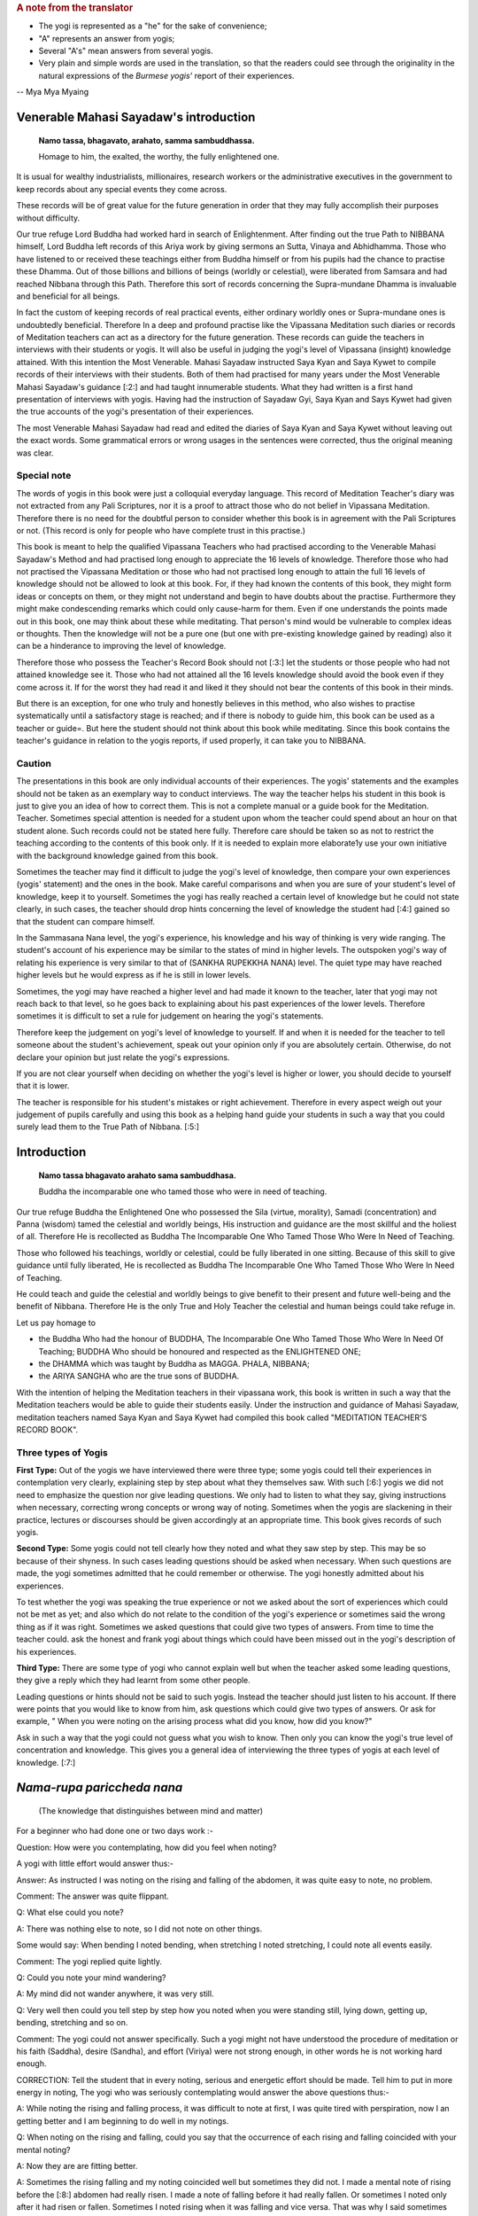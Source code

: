 .. rubric:: A note from the translator

* The yogi is represented as a "he" for the sake of convenience;
* "A" represents an answer from yogis;
* Several "A's" mean answers from several yogis.
* Very plain and simple words are used in the translation, so that the readers could see through the originality in the natural expressions of the *Burmese yogis'* report of their experiences.

-- Mya Mya Myaing


Venerable Mahasi Sayadaw's introduction
=========================================

  **Namo tassa, bhagavato, arahato, samma sambuddhassa.**

  Homage to him, the exalted, the worthy, the fully enlightened one.

It is usual for wealthy industrialists, millionaires, research workers or the administrative executives in the government to keep records about any special events they come across.

These records will be of great value for the future generation in order that they may fully accomplish their purposes without difficulty.

Our true refuge Lord Buddha had worked hard in search of Enlightenment. After finding out the true Path to NIBBANA himself, Lord Buddha left records of this Ariya work by giving sermons an Sutta, Vinaya and Abhidhamma. Those who have listened to or received these teachings either from Buddha himself or from his pupils had the chance to practise these Dhamma. Out of those billions and billions of beings (worldly or celestial), were liberated from Samsara and had reached Nibbana through this Path. Therefore this sort of records concerning the Supra-mundane Dhamma is invaluable and beneficial for all beings.

In fact the custom of keeping records of real practical events, either ordinary worldly ones or Supra-mundane ones is undoubtedly beneficial. Therefore In a deep and profound practise like the Vipassana Meditation such diaries or records of Meditation teachers can act as a directory for the future generation. These records can guide the teachers in interviews with their students or yogis. It will also be useful in judging the yogi's level of Vipassana (insight) knowledge attained. With this intention the Most Venerable. Mahasi Sayadaw instructed Saya Kyan and Saya Kywet to compile records of their interviews with their students. Both of them had practised for many years under the Most Venerable Mahasi Sayadaw's guidance [:2:] and had taught innumerable students. What they had written is a first hand presentation of interviews with yogis. Having had the instruction of Sayadaw Gyi, Saya Kyan and Says Kywet had given the true accounts of the yogi's presentation of their experiences.

The most Venerable Mahasi Sayadaw had read and edited the diaries of Saya Kyan and Saya Kywet without leaving out the exact words. Some grammatical errors or wrong usages in the sentences were corrected, thus the original meaning was clear.

Special note
-------------

The words of yogis in this book were just a colloquial everyday language. This record of Meditation Teacher's diary was not extracted from any Pali Scriptures, nor it is a proof to attract those who do not belief in Vipassana Meditation. Therefore there is no need for the doubtful person to consider whether this book is in agreement with the Pali Scriptures or not. (This record is only for people who have complete trust in this practise.)

This book is meant to help the qualified Vipassana Teachers who had practised according to the Venerable Mahasi Sayadaw's Method and had practised long enough to appreciate the 16 levels of knowledge. Therefore those who had not practised the Vipassana Meditation or those who had not practised long enough to attain the full 16 levels of knowledge should not be allowed to look at this book. For, if they had known the contents of this book, they might form ideas or concepts on them, or they might not understand and begin to have doubts about the practise. Furthermore they might make condescending remarks which could only cause-harm for them. Even if one understands the points made out in this book, one may think about these while meditating. That person's mind would be vulnerable to complex ideas or thoughts. Then the knowledge will not be a pure one (but one with pre-existing knowledge gained by reading) also it can be a hinderance to improving the level of knowledge.

Therefore those who possess the Teacher's Record Book should not [:3:] let the students or those people who had not attained knowledge see it. Those who had not attained all the 16 levels knowledge should avoid the book even if they come across it. If for the worst they had read it and liked it they should not bear the contents of this book in their minds.

But there is an exception, for one who truly and honestly believes in this method, who also wishes to practise systematically until a satisfactory stage is reached; and if there is nobody to guide him, this book can be used as a teacher or guide=. But here the student should not think about this book while meditating. Since this book contains the teacher's guidance in relation to the yogis reports, if used properly, it can take you to NIBBANA.

Caution
--------

The presentations in this book are only individual accounts of their experiences. The yogis' statements and the examples should not be taken as an exemplary way to conduct interviews. The way the teacher helps his student in this book is just to give you an idea of how to correct them. This is not a complete manual or a guide book for the Meditation. Teacher. Sometimes special attention is needed for a student upon whom the teacher could spend about an hour on that student alone. Such records could not be stated here fully. Therefore care should be taken so as not to restrict the teaching according to the contents of this book only. If it is needed to explain more elaborate1y use your own initiative with the background knowledge gained from this book.

Sometimes the teacher may find it difficult to judge the yogi's level of knowledge, then compare your own experiences (yogis' statement) and the ones in the book. Make careful comparisons and when you are sure of your student's level of knowledge, keep it to yourself. Sometimes the yogi has really reached a certain level of knowledge but he could not state clearly, in such cases, the teacher should drop hints concerning the level of knowledge the student had [:4:] gained so that the student can compare himself.

In the Sammasana Nana level, the yogi's experience, his knowledge and his way of thinking is very wide ranging. The student's account of his experience may be similar to the states of mind in higher levels. The outspoken yogi's way of relating his experience is very similar to that of (SANKHA RUPEKKHA NANA) level. The quiet type may have reached higher levels but he would express as if he is still in lower levels.

Sometimes, the yogi may have reached a higher level and had made it known to the teacher, later that yogi may not reach back to that level, so he goes back to explaining about his past experiences of the lower levels. Therefore sometimes it is difficult to set a rule for judgement on hearing the yogi's statements.

Therefore keep the judgement on yogi's level of knowledge to yourself. If and when it is needed for the teacher to tell someone about the student's achievement, speak out your opinion only if you are absolutely certain. Otherwise, do not declare your opinion but just relate the yogi's expressions.

If you are not clear yourself when deciding on whether the yogi's level is higher or lower, you should decide to yourself that it is lower.

The teacher is responsible for his student's mistakes or right achievement. Therefore in every aspect weigh out your judgement of pupils carefully and using this book as a helping hand guide your students in such a way that you could surely lead them to the True Path of Nibbana. [:5:]


Introduction
=============

    **Namo tassa bhagavato arahato sama sambuddhasa.**

    Buddha the incomparable one who tamed those who were in need of teaching.

Our true refuge Buddha the Enlightened One who possessed the Sila (virtue, morality), Samadi (concentration) and Panna (wisdom) tamed the celestial and worldly beings, His instruction and guidance are the most skillful and the holiest of all. Therefore He is recollected as Buddha The Incomparable One Who Tamed Those Who Were In Need of Teaching.

Those who followed his teachings, worldly or celestial, could be fully liberated in one sitting. Because of this skill to give guidance until fully liberated, He is recollected as Buddha The Incomparable One Who Tamed Those Who Were In Need of Teaching.

He could teach and guide the celestial and worldly beings to give benefit to their present and future well-being and the benefit of Nibbana. Therefore He is the only True and Holy Teacher the celestial and human beings could take refuge in.

Let us pay homage to

* the Buddha Who had the honour of BUDDHA, The Incomparable One Who Tamed Those Who Were In Need Of Teaching; BUDDHA Who should be honoured and respected as the ENLIGHTENED ONE;
* the DHAMMA which was taught by Buddha as MAGGA. PHALA, NIBBANA;
* the ARIYA SANGHA who are the true sons of BUDDHA.

With the intention of helping the Meditation teachers in their vipassana work, this book is written in such a way that the Meditation teachers would be able to guide their students easily. Under the instruction and guidance of Mahasi Sayadaw, meditation teachers named Saya Kyan and Saya Kywet had compiled this book called "MEDITATION TEACHER'S RECORD BOOK".

Three types of Yogis
---------------------

**First Type:** Out of the yogis we have interviewed there were three type; some yogis could tell their experiences in contemplation very clearly, explaining step by step about what they themselves saw. With such [:6:] yogis we did not need to emphasize the question nor give leading questions. We only had to listen to what they say, giving instructions when necessary, correcting wrong concepts or wrong way of noting. Sometimes when the yogis are slackening in their practice, lectures or discourses should be given accordingly at an appropriate time. This book gives records of such yogis.

**Second Type:** Some yogis could not tell clearly how they noted and what they saw step by step. This may be so because of their shyness. In such cases leading questions should be asked when necessary. When such questions are made, the yogi sometimes admitted that he could remember or otherwise. The yogi honestly admitted about his experiences.

To test whether the yogi was speaking the true experience or not we asked about the sort of experiences which could not be met as yet; and also which do not relate to the condition of the yogi's experience or sometimes said the wrong thing as if it was right. Sometimes we asked questions that could give two types of answers. From time to time the teacher could. ask the honest and frank yogi about things which could have been missed out in the yogi's description of his experiences.

**Third Type:** There are some type of yogi who cannot explain well but when the teacher asked some leading questions, they give a reply which they had learnt from some other people.

Leading questions or hints should not be said to such yogis. Instead the teacher should just listen to his account. If there were points that you would like to know from him, ask questions which could give two types of answers. Or ask for example, " When you were noting on the arising process what did you know, how did you know?"

Ask in such a way that the yogi could not guess what you wish to know. Then only you can know the yogi's true level of concentration and knowledge. This gives you a general idea of interviewing the three types of yogis at each level of knowledge. [:7:]

*Nama-rupa pariccheda nana*
===========================

   (The knowledge that distinguishes between mind and matter)

For a beginner who had done one or two days work :-

Question: How were you contemplating, how did you feel when noting?

A yogi with little effort would answer thus:-

Answer: As instructed I was noting on the rising and falling of the abdomen, it was quite easy to note, no problem.

Comment: The answer was quite flippant.

Q: What else could you note?

A: There was nothing else to note, so I did not note on other things.

Some would say: When bending I noted bending, when stretching I noted stretching, I could note all events easily.

Comment: The yogi replied quite lightly.

Q: Could you note your mind wandering?

A: My mind did not wander anywhere, it was very still.

Q: Very well then could you tell step by step how you noted when you were standing still, lying down, getting up, bending, stretching and so on.

Comment: The yogi could not answer specifically. Such a yogi might not have understood the procedure of meditation or his faith (Saddha), desire (Sandha), and effort (Viriya) were not strong enough, in other words he is not working hard enough.

CORRECTION: Tell the student that in every noting, serious and energetic effort should be made. Tell him to put in more energy in noting, The yogi who was seriously contemplating would answer the above questions thus:-

A: While noting the rising and falling process, it was difficult to note at first, I was quite tired with perspiration, now I an getting better and I am beginning to do well in my notings.

Q: When noting on the rising and falling, could you say that the occurrence of each rising and falling coincided with your mental noting?

A: Now they are are fitting better.

A: Sometimes the rising falling and my noting coincided well but sometimes they did not. I made a mental note of rising before the [:8:] abdomen had really risen. I made a note of falling before it had really fallen. Or sometimes I noted only after it had risen or fallen. Sometimes I noted rising when it was falling and vice versa. That was why I said sometimes my noting was accurate and sometimes it was not.

INSTRUCTION: Be careful to aim accurately so that the noting and the happening will coincide. Very soon you will get to that coinciding stage. Everybody has to undergo that difficult stage in the beginning.

Some would answer thus:-

A: Whenever I noted I always found the noting hit straight to the object (target).

Q: Then, while you were noting on the rising and failing process did your mind wander elsewhere?

A: While contemplating, my mind did not warder anywhere, it was always still.

Comment: At this stage the yogi said this only because he could not notice the wandering, running mind.

Warning and instruction: Note energetically so that you know very distinctly and precisely about the rising and falling process.

A: While noting on rising and falling my mind was elsewhere. Only after a while I noticed that my mind was elsewhere. Even if I knew, I could note only sometimes, other times I could not note the wandering mind. Sometimes the wandering mind stopped after noting. Sometimes it did not stop wandering.

Instruction: While you were noting with energetic effort on the rising and falling process, your mind could not wander. Even if it wandered you could note quickly. On the other hand if you were enjoying your thoughts they would not disappear. But if you did not like them and noted carefully, the wandering thoughts would disappear. In future when such thoughts occur do not have a liking for them, instead have a complete faith in noting and remember that if you note they will disappear.

Some would say thus:-

A: While I could note the rising and falling very clearly, the mind did not wander. When the mind was wandering. the rising and falling was not evident. Only because I could not note [:9:] well on the rising and falling, the mind went elsewhere. (Clear Knowledge)

Q: When you have noted the wandering mind and went back to rising and falling could you say you could contemplate easily and accurately?

A: Sometimes the aim was accurate, sometimes it was not, sometimes I could not find the rising process. I had to wait for a moment, then i could see the "rising" began and I went on noting as usual.

Instruction: Do not wait for rising, if you found falling first note as "falling"; if you had waited, just note "waited" and note whatever you notice first.

Some would say: My mind was running off to different places.

Instruction: Note that mind which ran off repeatedly until it disappeared. As soon as each individual thought had disappeared go back to the rising and falling. Note with special attention.

Some would say: I kept on noting one thought after another, so I could not note well on the rising and falling.

Instruction: Note once or twice on each thought, then go back to note the rising and falling. Try to do that everytime you notice any thought coming up. Do not be curious to find if any other thought would come up. | If you saw any visions of Buddha, Temple, houses, human being note as "seeing" or "meeting" two or three times. If these visions did not disappear after noting two or three times, note very ardently and repeatedly as "seeing" "seeing" until they disappear. When those visions had disappeared go back to the rising and falling, and if you found the rising first note as "rising"; if you found the falling first note as "falling" . If nothing appeared do not wait for anything; if you had waited note as "waiting". Then go on noting continuously on whatever come up with great effort.

Q: Did you note on the nature of bodily sensations, e.g., irritation. pain, ache, heat, cold, etc.

A: There were no irritation, pain, ache, heat or cold.

(This was because the yogi's mindfulness, concentration and knowledge was not mature enough to he conscious about the feelings.) [:10:]

A: Sometimes there was slight irritation. pain, ache, heat and cold, but I could rarely note them. Sometimes I could not note them at all.

Q: When there was irritation and you wanted to scratch, did you note them as "want to scratch", "wish to ease the irritation"? If so when you raised your hand to scratch, did you note as "raising", "bending", "stretching", "moving" and so on.

A: I noted as "wanting to scratch, wishing to ease". Then I noted the moving of the hand as "raising", "bending" about 2 or 3 times in each action.

A: I could not remember the desire to bend or stretch. I just noted while scratching, bending or stretching. sometimes I did not know the bending or stretching movements. I knew about it only after they occurred. Only after scratching and the itchy feeling was gone that I became aware of it. Sometimes it took some time before I was aware.

Instruction: Try to be able to note the intentions. You must be able to know the original desire to bend, stretch, scratch, etc;

A: I could not note the bending, stretching or the other body actions as yet. I was just trying to note efficiently in the rising and falling.

INSTRUCTION: You should not think that you would note the actions of the body only after you have done well with the rising and falling. Whatever is happening at the moment will not exist later. And later you might reflect on the thought that you missed noting. Then the dormant forms of defilement could come up. While noting on the rising and falling if any bodily action, sensation or thoughts became dominant, do not miss out on anything, be continuous in noting. Then only the yogi's knowledge would improve. The older people have tendency to miss a lot in notings. Pay attention to them; the teacher should take special care to improve such students.

A: I could note the pain, ache etc., only sometimes. At times I just knew that they were there but I did not note them. Sometimes I had pain, ache, heat but only after quite a while that I remembered to note.

Q: When you remembered to note, did you note the desire or intention to bend, stretch etc?. (Ask the same question as in itchy, the desire to scratch etc.,)

COMMENT: For the yogi who could not note well, tell him that changing the body posture, bending, stretching or any other actions were made because of some sort of pain. Therefore the yogi should bear the pain patiently and note. There is a saying that "patience will get you to Nibbana" which is most appropriate here. Try not to move or change position everytime you feel restless. If the yogi could tolerate the pain and could note ardently without changing posture, yogi would be able to note the desire to change posture and the actual movements in changing the posture.

Q: Could you note when turning to either side when you were lying down?

A: I did not know how to note this, so I did not note on it.

Instruction: Tell yogi to note ardently in these actions.

A: I noted as "intending to lean" or " intending to shift", change etc.; sometimes I could not note the intention. Only after I actually moved that I remembered to note.

Comment: The yogi did not tolerate the painful feeling and had failed to note firmly. That was why yogi did not know as much as he should know. [:12:]

Instruction: Before one bends, stretches, moves, changes position. sensation occur first. First of all be tolerant of the Dukkha Vedana and note for example, as "itchy" for a little while. If you wanted to scratch or wanted to change posture, firstly you should note the desire to scratch. Do not scratch or move as yet but go on noting the pain or itch. Only when the pain or itch became unbearable, you should note the intention to scratch first, then note the lifting of the hand, bending, stretching, scratching so on; noting ardently and accurately all the time. The teacher should ask the yogis whether they were mindfully noting when walking, standing, sitting, sleeping, getting up, changing clothes, eating, looking, seeing, listening, hearing, etc. If yogis way of noting was not correct instruct yogi to note systematically step by step.

A: My head felt stiff and frozen, itchy in the face, my hand felt painful, my back ached, my thighs ached, my head was bending.

Comment: The yogi was describing the feeling and naming the place where the pain occurred.

Instruction: Do not label the name of place from which the feeling originated. Just note the feeling, labelling as painful, itchy, aching, bending, stretching etc. Very often the yogi would note the wandering mind as "going to the house", "reaching at the the place", "seeing the temple", "seeing the Buddha", "talking to someone" etc. Do not label the object. Just note with the name of verb eg. "going" "going" "reaching" "reaching".

Instruction: Do not label the object just note the feeling.

Some people would deliberately bend and stretch just to note the slow motion of the hand, noting as bending, stretching etc.

The yogi should not make deliberate actions to have something to note. If you noted in this way you would be expecting to find something to note. This would create greed in you. Sometimes the mind [:13:] could over-react and extreme bending could happen by itself. Besides there is nothing to be gained from this sort of contemplation.

Only when the wish to bend or stretch came up naturally, one should note the intention to bend first and then note the actual bending process. This sort of noting is natural and can help you to attain the mature and concentrated knowledge.

Some yogi deliberately looks at something and noted as "seeing" "seeing" for quite a long time. The yogi would also find some sort of sound or noise and would listen for sometime, noting as "hearing" "hearing".

You should forbid such method of noting. Tell the yogi to note what is happening inside his or her own body such as rising and falling. If yogi heard or felt something while noting on rising and falling he should note once or twice as "hearing" and then go back to the rising and falling. The yogi must be able to note more of the occurrences inside his body.

A: I could see things arising and passing away and I could see Anicca (impermanent), Dukkha (suffering) and Anatta (selflessness).

Q: How could you see it?

A: The rising of the abdomen was the arising phenomena and the falling of the abdomen was the passing away phenomena. The rising and falling processes were changing all the time, thus it was impermanent. The noting effort was itself a kind of suffering. When the body form disappeared, I reflected on it as Anatta.

Instruction: Try to make yogi understand that all these were just thoughts and imaginations. | The rising, falling and the noting itself were all arising and passing away processes. All these were impermanent, miserable and selfless entities. Do not think about all these, it would not bring you any benefits. Just go on noting as usual. There would come a time, when you could know all about these very clearly just by noting. If you had been thinking do not miss that thought. If you [:14:] had been thinking that you could note that thought without missing it, note as "noted" "noted". If you noticed that you had been thinking simply note as "thinking" "thinking". If you recollected as "passing away" note as "passing away" or simply note as "recollecting", "recollecting". If you recollected as "impermanent" note as "impermanent", "impermanent" or simply note as "recollecting". If you thought you knew automatically then note as "knowing-knowing", Then force yourself to go back to the usual noting on rising and falling continuously.

Those who did not know how to note should be guided carefully. Everyday ask what objects he noted and how he noted; give instruction where and when necessary.

Encouragement should be given to the yogis so that their faith desire and the effort in meditation could be improved quickly. From this stage up to the stage where Uppakilesa (Hinderances of meditation) occur, if the teacher could give daily talks on Dhamma that would improve the faith, desire and effort, the yogi's knowledge and concentration would progress more quickly. Give Dhamma talks with full faith and compassion.

When the yogi is experiencing the Uppakilesas very vividly, there is no need to give talks that would inject more faith. On the contrary, you should give the kind of talks that would calm down the over-enthusiasm in the yogi's statement. Warn them to note with strong effort everytime something happened in their minds or bodies, never missing out on each event.

After quite a number of days, the yogi who had gained quite a strength in mindfulness, concentration and knowledge would say:

A: Sometimes it was very good to contemplate my mind did not go anywhere. Everytime I contemplated I could always note on rising, falling, sitting. touching very stably and very well. Sometimes while noting on the rising and falling, I was just saying (actually mentally noting) it but my mind was elsewhere. I could not say [:15:] exactly where it went, but I just knew it had wandered.

Q: When you round you were not able to note well, was it like that from the beginning of meditation or was it a change from being good at noting to bad.

A: At first it was good contemplation all the time, the mind always stayed with the rising, falling, sitting, touching, etc. The mindfulness was stable. But suddenly I did not know where the mind went; it did not stick to the object of noting. I tried very hard to be able to note well. But the longer I tried the worse it became and I got very disappointed.

ENCOURAGEMENT: When you could note well, there would be a feeling of joy, satisfaction and the will to work harder in contemplation. If you could not note these feelings the noting would not be good anymore. (Sometimes the yogi would be sluggish in his effort and contemplated in an easy-going manner. Because of this the yogi's noting could not be good. Sometimes yogi would expect to reach to the stage where he could note well but that could lead him to worse condition. Give him some encouraging words like mentioned above and warn him that in future in order to prevent feeling glad or liking the goodness in noting, tell him not to miss anything and to remember to note as soon as those feelings occur.) | If you could note instantly they will disappear. Also when you were able to contemplate well, just go on as usual. Do not slacken or become over-enthusiastic, just note regularly and you will not lose the goodness in noting.

A: At first the contemplation was very good but the next time it was not good from the very beginning. Then I thought, "Why is that I could not note well now, it was alright before." So I tried very hard to note. But it got worse and I was disappointed. [:16:]

ENCOURAGEMENT: The expectation for a good noting was because of greed and it could make you feel worse. Sometimes if you are too eager and trying too hard you would be worse off. Yogi was practising mindfulness in order to dispel greed or anger, therefor yogi should not let greed and anger come in. Then only yogi could improve his practice. The good noting you experienced before had finished and gone, there is no need to expect the same thing to happen again. There is noting you could expect to happen as you wish, therefore accept the fact that things happen in their own way, let it be, just go on noting on what appears. | Instruct the yogi to note calmly and regularly. Also tell the yogi about the NIYYA AVARANA which are the dangers of SAMADI and mention the remedies to cure them. Once the yogi felt confident on such an advice and if he practised systematically, within an hour or half an hour, the yogi's power to contemplate precisely on the present mind object would become accurate and stable. The noting process was found to be specially good in such cases. | When the power of contemplation was good like that, some people might see lights in their eyes, or some vision: forest or clouds or Buddha or Arahant or houses, temples or people , animals etc. Sometimes visions of dead body or skeleton or bloated corpses. Sometimes the yogi might feel as if his skin was torn out or as if his head, hands, legs or other parts of the body were torn apart. Then yogi would tend to react to these with joy, happiness or with great fear. Some would see the most respectful Image of Buddha and went on worshipping. Because the yogi was experiencing these outstanding visions he felt very respectful and grateful to the practice and to the teacher.

INSTRUCTION: The yogi should not be glad when these objects appear. If yogi was feeling glad, greed would be formed and the noting process would be disrupted. One should not worship either, as it would interrupt [:17:] your contemplation. If yogi was afraid of something, anger would come up and the noting would be disrupted. All these visions or mind objects were not special events. When the power of concentration was good, yogi had formed ideas or thoughts without being aware of it; in fact they were not extraordinary occurrences. They were only PANNATTI (named concepts) of objects like those in the dreams. They were not real. These were so subtle that you would not notice that they were your own thoughts. But the mind object you had visualized was quite evident as if you were actually seeing it. So, in such instances note as "seeing" "seeing" until it disappeared. | Everytime you come across such kind of mind objects do not accept them but note ardently as "seeing" "seeing" until it disappeared. Have confidence in noting in this way so that they would disappear quickly. If you still felt glad, liking it, worshipping or frightened then just note accordingly and discard the particular feeling with each noting. Afterwards always go back to the usual way of noting. | Sometimes in such cases the Dukkha Vedana or the pain would become evident and some yogi had rumbled about it saying it was unbearable. Some could not note because of the feeling of fear in them.

Encouragement: These sort of Vedanas had happened before accordingly but they were so subtle that you would not be able to notice it. Now your power of mindfulness, concentration and knowledge is considerably strong, so you were able to feel the "submerged" vedanas. Do not be afraid, do not be disappointed. Later if you still find these vedanas, note deliberately and ardently until they disappeared. If you contemplate with the powerful energy of knowledge, these vedanas will not last long. They are also impermanent Sankhara. As your power of meditative knowledge gets stronger, these feelings will disappear. 

The yogi who had contemplated as usual after the various objects and different thoughts had disappeared could differentiate clearly between various objects (eg. rising/falling) and noting-knowing [:18:] mind. Each noting mind gave a very distinct and clear-cut awareness. The noting became exceptionally good. Then some yogi would say:

A: The objects such as rising, falling, sitting, touching, bending, stretching and the noting mind were pairing off at each noting.

A: The noting mind and the object were separate events.

A: The mind and the object seemed like very close to each other.

A: The noting mind and the object were fluttering together.

A: First I thought the noting mind was from the mouth but now I think it is from the abdomen.

A: First I thought the noting mind was from inside the body, but now I think it is from above the body.

COMMENT: The yogi said this because the bending of the mind on to the object (NAMANA LEKHANA) was very prominent.

A: The noting mind fell precisely on the object as if a beam of light fell on a particular object or place.

A: Previously I had thought the rising and falling were one object because they occurred from the same abdomen. Now I know that the rising and the falling were two separate things and the noting was yet another event. They did not mix with one another. We could not mix them either.

A: At first I had thought that the rising and falling were from the same place (abdomen) and I thought they were a combined process. But now I see them as separate events and even the mental noting was a different thing.

A: Previously I said the rising and falling processes were clear to me, but then I was not quite sure, now they are really separate, the noting mind is separate by itself. All of them are individual phenomena, and they do not mix with each other and we cannot mix them either.

A: Previously I thought the mind which was noting was the same throughout. But now I find individuality in each noting. [:19:]

A: I often found the rising and falling seemed to move further and further away from me.

A: The falling stayed in its place but the rising got larger and larger until it reached the ceiling.

COMMENT: This was because when the yogi was noting comfortably on the rising and falling, the power of concentration became very strong; yet the knowledge was still weak. Therefore the mind bent back to the object. The yogi did not understand this, he just explained as he thought. The teacher should instruct him to put in extra notings as sitting, touching, lying, touching in his notings.

A: When noting the hearing, I could see that the hearing and the noting mind were different.

A: The sound was different from the noting mind.

A: Hearing was a different thing, the sound was another.

A: Hearing, the sound itself and the noting mind were separate.

A: The sound came into the ear, the hearing was from inside the ear.

A: When noting on bending, the intention to bend was one thing and the actual bending was another. The noting itself was one thing and the act of bending another.

A: The noting an bending was separate from the actual bending.

A: When noting the stretching, the intention to stretch was one thing and actual process was another. The noting as stretching was one thing and the stretching act was another. The intention was a different thing from the actual stretching.

A: While noting on the rising falling, the rising was done by one person and the falling by another.

COMMENT: The yogi described the noting as being done by a person but that die not mean that he had attachment on any person or being.

A: When noting on the rising and falling, the place of noting was one thing and the action of rising and falling was another. [:20:]

A: I did not know from where the mind was noting. I did not know from where it was rising and falling but the noting was good. Comment: The posture of the body was lost. The noting itself and the rising and falling processes were clearly distinguished.

A: When noting as "sitting" "sitting" the mental noting was one thing and the actual sitting was another.

A: While sitting, I noted as "sitting". I knew I was sitting but I could not say from where I knew.

Comment: This was because the yogi knew the physical form of sitting and the mental state of knowing were different events.

A: While eating, chewing, the mental note as "chewing" was one thing and the actual chewing was another.

A: The body was eating because the mind wanted to eat.

Comment: This sort of remark was made by a person who was not intelligent.

A: When noting as "touching" "touching" each noting fell directly on a particular point of touch as if it really touched it.

A: When I put one hand on top of another and focussed my attention to the point of touch of the upper hand, I could not feel the lower hand. I could only see the touch of upper hand. I did not know about the touch of lower hand.

A: Whenever I shifted my noting on the points of touch each individual point of touch was a separate thing. Wherever and whenever I noted the point of touch was one thing, the noting mind which was noting as "touching" was another.

A: I was noting on the rising / falling; sitting / touching; or bending / stretching. Whenever I noted I could only see the object and the noting mind. There was only those two.

A: Every-time I noted the target and the noting mind were going in pairs.

Comment: Some yogis gave examples to what they had experienced:-

A: When I noted on rising and falling, it was as if the dart was hitting the bulls-eye target.

A: The noting on rising and falling was as if I was throwing hard [:21:] stone to hit the soft mud.

Comment: In the yogi's example the rising and falling were comparable to the soft mud and the hard stone was the noting mind.

A: The noting was like throwing stone or stick at the fruits on the tree. (Here the rising and falling were compared to the fruits and the stone was like the noting mind. The hitting was the knowing awareness.)

A: It was like playing drums which were surrounding me. (Here the drums would be the object/target and the hand playing on them was like the noting mind.)

A: When I was going to sleep, I noted as "sleeping", I felt as if a log was laid down and I did not know anything. I could not move, the mind which was noting as "sleeping" went on noting.

COMMENT: Here the yogi was clear that, the physical form was not able to know and only the mind could know.

A: Whatever I noted the way the noting mind ran into the target / object was like the pecking of a bird's beak.

A: The way the body did what the mind commanded was like the slave and its master or like the bullock and the cart-driver.

Summary
--------

Only the objects noted and the noting mind were sticking together in pairs. Apart from the object:and rioting mind, there was nothing else such as a being or a person. If the yogi could realize this clearly and distinctively while he was noting, the yogi would be pleased about his knowledge which could be called as NAMA RUPA PARICCHEDA NANA. (The knowledge that distinguishes between mind and matter.)

The yogi who had fully experienced this nana would be able to explain clearly in his own words to indicate his knowledge. Ask appropriate questions to test the yogis who could not explain what they knew.

[:22:]

*Paccaya pariggaha nana*
========================

  (The knowledge that distinguished between Cause and Effect)

The yogis at this level of knowledge would say:

A: While I was noting as rising/falling/siting, I found that after noting rising or failing there was always something ready to note. did not have to think deliberately of something to note. Objects or targets to note appeared one by one automatically and I kept on noting them as they came up.

COMMENT: Here the existence of object to note was the cause and the noting was the effect.

A: I saw visions of Buddha, Arahant and noted whenever they came up. Before I finished noting something, another came up and I had to note one after another in succession.

COMMENT: This was because mind object appeared as a cause and the noting on it was the effect. Later explain the cause and effect relationship of object and noting; explain how the yogi would come to enjoy that knowledge.

A: I was noting the internal vedanas such as pain, itch and before I finished noting one, some other vedana came up from elsewhere inside my body. I kept on noting whenever anything appeared.

A: I thought to myself I was very unfortunate to have so many bad vedanas.

Comment: The teacher should recognize that the yogi Knew that the vedana was formed according to KAMMA which included delusion, craving and attachment.

A: when I was noting on rising and falling it was very good to find appearance of object and the noting in harmony. When I noted "rising" "rising", "falling" "falling", the noting hit the target object directly. Whatever I noted, it was very straight and very clear. The good noting I had experienced before was not as good as it is now. Only now the object and the noting were in perfect harmony and [:23:] well paced too, it was really good.

A: I was thinking to myself how lucky I was to be able to appreciate such Dhamma and meet such good teachers. I was grateful to the people who urged me to come to this retreat and also to the person who taught me about meditation.

Comment: The yogi gained BHAVANA KUSALA (Contemplation merit) by SAPPURI SUPA NISSAYA SADDHAMAA SAVANA, relying on worthymen and by listening to the true Dhamma.

WARNING: In your past experiences there were times when you had good contemplation. But you should not expect it to be good all the time like this. Sometimes the pace of noting would become slow. If you found yourself slackening do not despair and give up noting. Just go on contemplating. You must note with energetic effort so that you would overcome the dull state. Do not forget to note that thought or feeling.

A: I could note quite quickly and very well. Then suddenly the rising and falling seemed smaller and smaller. I felt as if my notings were spaced farther and farther, then I felt my noting was not good anymore.

Comment: Here find out the reason for this and correct it.

A: The rising and falling disappeared completely and there was nothing to note. I had to look for the rising and falling and note.

Comment: If you had no object (cause) there would be no noting (effect) so explain the relationship of cause and effect.

CORRECTION AND ENCOURAGEMENT: When the rising and falling was not clear or when they disappeared completely do not search for them. Just note on sitting/touching or lying/ touching. When noting on touching change the point of noting target from place to place. [:24:] For example, after noting as sitting note "touching" on the right Leg. Then note again on sitting and note "touching" on the left leg. In this way change position of the "touching" noting to five or six places or even more. The diminishing condition of the rising and falling to the point of subtle state was in accordance with the nature of Dhamma. At the moment the yogi's knowledge was quite young so yogi could not know this. "Do not despair, just go on noting ardently. Very soon, your knowledge will become matured. You will know very clearly and your contemplation will be very good." Encourage the yogi until he became refreshened and inspired.

A: When I heard something the noises got inside the ear automatically. Only when the sound got inside the ear that I heard it. Only when I actually heard that I noted "hearing" "hearing".

Comment: That yogi understood that he could hear because there was the physical form of ear and the sound; only because there was object of hearing that the noting was done.

A: At first I only heard the sound. Since I was noting ardently on rising and falling it seemed as if there was no sound. Because I did not pay any attention to the sound. I could not hear anything.

Comment: Here the yogi knew that only if there was MANASI KARA ruddering the attention of mind (cause) there was hearing (effect). Without MANASI KARA (cause) there would be no hearing (effect).

A: All sorts of objects appeared in front of me automatically and I noted "seeing" "seeing". When they first appeared I forgot to note and I just watched, I did not note. Then I realized that I should note all of them, so I paid attention towards all the objects. Now as soon as they appeared I could note "seeing" "seeing" without missing.

INSTRUCTION: Tell yogis that because of YONISO MANASIKARA wisely paying attention (cause), noting was done (effect). [:25:]

A: Almost all the time I had to note the various objects like visions of Buddha, Arahant in all sorts of shapes and forms.

A: I was noting Buddha, Arahant shaped objects and alternatively when they disappeared I noted on rising, falling, sitting, touching, changing the targets accordingly.

A: I had to note all sorts of Vedanas such as irritation, heat, uneasiness, ache, pain, changing from one vedana to another very often.

A: I noted on the vedanas like the itchiness, heat, uneasiness and alternatively noted on the rising and falling. I had to change my noting target very often.

Warning and Encouragement: While you were experiencing different objects you should note them so that you would not feel glad or feel attached to them. If you had been happy or liked the object, first note "happy" "happy" or "liking" "liking", discarding the feeling as you note. Also warn the yogi not to be afraid or be disappointed when all sorts of objects and Vedanas appear. Tell yogi to put more force in his effort of noting.

A: I was noting on rising and falling all the time. I could not see visions of clouds, Buddha, Arahant, or green, blue, yellow, light or multicolours like other yogis. I wonder whether it would happen to me.

Q: How did you find the noting? It was clear was it not? Did you like the fact that only if there was an object, there could be noting - knowing mind.

A: It was very clear to note, only when the "rising" appeared I could note as rising. Only when the "falling" appeared that I could note as falling. The desire to bend, stretch, the actual stretching and the wandering mind were noted in succession, but only when they appeared dominant. I quite liked that experience but I could not see any special objects like other people. [:26:]

COMMENT: The yogi failed to recognise the good contemplation he had had. His morale was low and he was feeling bored because he could not appreciate the good contemplation.

ENCOURAGEMENT: The visions of Buddha, Arahant etc., the other yogis saw were to be noted. The rising and falling which you had been noting were also the objects to be noted. Whatever came up were objects that were to be noted. There was nothing special about the objects as they would not bring any special results. Explain that whatever object yogi noted, in each noting the three trainings were included.

FOR EXAMPLE: Whenever you were noting, either on the extraordinary objects, the rising, falling, banding, stretching, seeing or hearing, you were observing precepts on SILA (virtue). Thus your Sila training was fully accomplished and intact. Everytime you could say the mind fell on the target directly the SAMADI TRAINING of concentration was included completely. The mind which knew the true nature of objects being noted would be recognised as THE PANNA TRAINING (Wisdom). Everytime you knew the rising - falling process had happened, you gained Panna. Because the rising - falling existed you noted and knew about it - that was Panna. | Because of the desire to bend you actually bent; because of the desire to stretch you actually stretched and had noted those individual actions. You might be pleased with yourself at each noting. With each noting the satisfaction you felt would be called Panna. | As you went on noting you came to know that because there was desire, you noted as "wanting - wanting", because there was object that you liked, ,you noted "liking - liking", because you were feeling disappointed you noted as "disappointed - disappointed"; because the mind went elsewhere you noted as "wandering - wandering". Each time [:27:] you noted your awareness was sharp and you felt satisfied with each noting. This was called Panna. Therefore a yogi who could note precisely on each object would have had the Three trainings of mind (Sila, Samadi, Panna) completely. Each noting would accumulate virtue, concentration and wisdom, what more could you ask? Just go on noting with an energetic effort and accuracy. (Here the teacher should give words of encouragement as much as he could).

A: Previously, when I noted on bending and stretching I noted just "bending" or "stretching" but never really recognized the desire to bend or stretch. Now I could recognize the desire to bend from the moment it appeared. Now, only after I noted the intention to bend that I noted "bending" "bending". Previously I had thought that I could bend whenever I wanted. Now I know that only because the mind wanted to bend that I actually bent.

A: If I was going to bend, the desire to bend was first formed, then only the bending process begun. After I had noted the desire to bend, there appeared yet another desire to bend, so I noted again. After about three or four repeated notings on the desire to bend, it was gone. So I did not have to bend at all.

COMMENT: Such yogi would describe the same experience in noting the other actions like stretching, sitting, sleeping, getting up, walking, standing, moving, changing posture etc. Yogi would also say that the eating, drinking process was carried out because of the desire to eat or drink.

A: Sometimes I felt a chill running up from my legs to the thighs, I felt gooseflesh flashing in me. I felt vibrations of shock.

A: I felt very pleased with my contemplation, I felt very happy.

A: I was so frightened, I did not go on noting, I just stopped.

INSTRUCTION: The feeling of chill, thrill, gentle vibration and gooseflesh rippling in the body were psycho-physical phenomena, which [:28:] were due to the force of Piti (Joy) related to the Vipassana meditation. So just note as you feel eg.: chilling, cooling, moving up, gooseflesh, happy, glad, liking, if you do not know what to label note as "knowing-knowing", "fear-fear", etc., note ardently until they disappear. When such feelings as goose-flesh appeared, tell yogis not to be afraid, explain to them that they were just forces of joy which were the nature of Dharnma.

A: After having the goose-flesh, I often saw flashes of light, brightness, sparkling rays of light from the corner of eyes, near the chin and on the chest, they seemed to be like fireworks.

A: When I was noting the various objects, whatever object I had to note, I noted because there appeared something to note. The noting mind was formed everytime there was something to note.

A: If there was no mind the body would be useless, as though it was a log or a dead body. The actions of body were made only because there was the desire to move, otherwise there would be no movement. A: Previously, I did not know about those things and I had thought they were good. Because I had thought they were good, I came into existence repeatedly again and again.

COMMENT: Here the yogi appreciated the knowledge that because of delusion (Avijja) the effect of mind and matter (mama Rupa) was formed.

Summary
--------

Each time yogi noted, he found only the Cause and the Effect. Yogi knew and liked the fact that there were only those two and nothing else. Such a knowledge is called "Paccaya Parighaha Nana", The knowledge that distinguishes between Cause and Effect.

Furthermore, the yogi came to know that because of the desire to bend (Cause = mental phenomena) the bending (Effect = physical phenomena) was done. Because of the existence of objects like the physical appearance and the sound (Cause); and the doors of body like [:29:] the eye and the ear (Cause) the yogi experienced the hearing. seeing etc; which were mental phenomenal (Effect). Also the yogi knew that because of the distinct appearence of various objects (Cause), there was mindful notings which were mental phenenomena (Effect). Because of previous Kamma (Cause) the good or bad mental and physical phenomena (Effect) were formed.

A yogi with such knowledge gained from personal experience of noting (according to the degree of Paramita = Perfection he was gifted with) could clearly understand the "Cause and Effect" nature of phenomena. That yogi would appreciate his own knowledge and would say, "In the past lives one existence of mind and body had Caused the existence of another mind and body (Effect). In the future lives the same thing will happen again; the mental and physical form which exist now will be the Cause of another mental and physical form in another life Effect"...

Thus, such yogi would come to know that in the Three Time Periods (past, present, future) there exist only Cause and Effect nature of mind and body, there is no such substantial thing as person or being that you would name as "Self" "Soul" or "Ego".

This sort of appreciation brings the yogi to the highest degree of the PACCAYA PARIGHAHA NANA, the knowledge that distinguishes between Cause and Effect. [:30:]

*Sammasana nana*
================

  (Investigation knowledge)

At this stage the yogi would say when noting various objects like the rising, falling, sitting, touching etc., the noting was swift, in a way it was even better than before.

A: While I was noting as "rising" i was conscious of the rising the moment it began to rise then gradually rising up and until it stopped rising, It was the same with "falling" I knew from the moment it started to fall, slowly falling down until it stopped failing so at each noting I was aware of the object from the beginning, middle and the end.

A: While noting on rising I could see about two or three "risings" in sequence. While noting on falling I could see about two or three "failings" in sequence.

A: The "risings" came up abruptly and the "fallings" fell abruptly.

A: The risings and fallings appeared and disappeared abruptly in succession.

A: The rising and falling processes seemed liked rhythmic beatings.

A: The risings and fallings were forming one after another.

A: The risings and fallings came creeping up and faded off like shadows.

A: The risings came hopping up and the fallings fell step by step.

COMMENT: This sort of remark was made by an intelligent person.

A: When objects like Buddha, Arahant, Human, Clouds, etc., appeared I noted "seeing" "seeing". Then those objects disappeared bit by bit in slow motion.

A: The objects appeared from the left and moved to the right or appeared from the right and moved towards the left.

A: The objects appeared from above and stepped down slowly.

A: The objects appeared from below and moved up gradually.

A: The objects appeared from a far away distance, then moved towards me and popped off.

A: The objects appeared distinctly right in front of me and slowly moved off farther away and disappeared completely.

A: The objects appeared clearly in front of me and faded off gradually.

A: The objects became dim and disappeared.

A: The objects became smaller and smaller and disappeared.

Comment: The above expressions were made in the same sense. | Some yogis become very enthusiastic mentally and physically, When their contemplation was very good, when they noted ardently with energetic effort they found that the objects faded off, smaller and smaller. Then the yogis became dis-satisfied and started guessing, planning, thinking until their minds go astray. At such times the yogis would say; "I was feeling like a vacuum while noting, the noting pace was slackened and I felt very bored."

INSTRUCTION: This was because you were contemplating greedily. In future try not to be too eager in contemplation. When the noting became good just go on regularly. Do not be disappointed when it was not good, just go on noting accurately. The imaginations and the thought that the contemplation was not good should be noted. Also note the mind which was bored. When you note, hit the target with an accurate aim so that each noting removes an object. | Some people while noting on the rising, falling or other bodily sensations found that their minds wandered elsewhere to the objects such as Buddha, temple, places, house, human beings, forest, mountains, fields or their working places. But when suddenly the yogi remembered to note and noted as "reaching" "reaching" those thoughts disappeared. Then the noting mind fell back on objects inside the body like the rising and falling. | After noting about nine or ten times the mind slipped outside again. Then after about four or five notings the yogi rernembered to [:32:] note and noted "reaching" "reaching" three or four times. After that yogi went back to noting the objects inside the body like rising and railing as usual.

Comment: In this way the yogi noted on rising, falling and alternatively on the wandering mind. The pattern of noting was changed from one to the other quite often.

Then the yogi said:-

A: My mind was going from one place to the other, there were too many things on my mind. I could seldom note on the rising and falling most of the time I had to cope with the wandering mind. But it was not as good as noting on the rising and falling only.

ENCOURAGEMENT: The mind that thought it was not good to note and the mind that was bored should be noted again and again until they disappeared. The mind that wandered was also an object of Dhamma which must be noted with the practice of Vipassana. | The ability to note them should be appreciated as a good Vipassana achievement. If you had not realised that the mind had wandered you would be led astray to endless wandering and it would be worse. Therefore to lessen the "wanderings" you should put more effort in noting the rising, falling, sitting, touching until the objects appear more clearly and distinctly than ever before. If you could do that, very soon your contemplation would be good. Sometimes the yogi could see clearly on the bodily sensations like heat, cold, pain, ache and itch.

A: Sometimes there was a bubble of air coming up.

A: Sometimes an acute pain shot up inside the abdomen and it was like being pricked by a fork or a spike or by a spear-head. It was extremely painful.

Sometimes the yogi said he was trembling and swaying. Some said they felt very heavy and very congested. It was a very tense feeling. The yogis who felt like this would tell about their experiences quite despairingly.

INSTRUCTION AND ENCOURAGEMENT: These sort of pains or vedanas are not really serious. They had appeared before according to conditions and they are ordinary ones. Before you started contemplating, you had no Samadi (concentration) so you were not aware of them. Since your concentration was good, you could clearly see the inner bodily sensations which were always making you suffer. They were not easily detected before, only now they became clear to you. When you said you noted as "heavy" "heavy" you were able to know the true nature of the heavy body. You were practising this meditation in order to know the true nature of these kinds of suffering. If you did not know this, you would think everything was nice and good. These vedanas stayed on long because your power of Nana (knowledge) was not as strong as your power of concentration. Whenever you became aware of these vedanas, note forcefully and ardently so that your power of knowledge would become stronger and stronger until it could wash away those vedanas. Later with more practice, these would disappear completely. | Therefore, please try harder to put more effort in your noting. If you were scared of those pains and stopped noting altogether, you would have to face these vedanas again and again. Just force yourself deliberately to note the pain. You could overcome them. These are not serious enough to make you die. So do not be afraid. Just have a full confidence that they would disappear if you could note well. | Very soon you would be able to overcome them.

A: The vedanas would come up from different places all over the body. I could not cope with all of them. They would not disappear when I noted.

INSTRUCTION: You should not note in such a way. Instead of trying to note at random on a wide range of vedanas, focus on the most distinguishing pain which was unbearable. While noting as "pain" "pain" be very arduous and note with strong will-power until the pain disappeared, very soon it will go away.

NOTE: Here the pain due to a certain disease and the pain occurring while meditating are different. The pain from a disease is evident before meditation and also evident when the noting is not good. Even if one noted the vedanas it would not disappear because the power of knowledge was still young. The pain could grow worse. On the other hand if the yogi stopped noting, the pain was still persistent. | So try to note the vedanas (due to disease or defect) if you could. If the pain was really unbearable and yogi found it impossible to note, then do not pay attention to the pain. Ignore it altogether. Instead pay more attention to the other objects like the rising and falling. If you could note like that you would forget about the pain and you would feel very relieved. | For the yogi whose concentration was strong, while he was ignoring the pain, the pain due to disease would be gone completely. | Even if that yogi stopped noting, the pain would not come back suddenly. There would be a pain-free period for quite sometime. Only after a while the pain could come back. | Another type of vedana is the one which becomes dominant when the concentration is deep. It does not appear when one is not noting or before the noting is good. Even when the yogi tries to look for it, the vedana would not appear. One would not know these sort of vedana exist in his body. But when the concentration is strong and the noting is good, the vedana comes up. If the yogi would not note that vedana and go on noting other objects, the vedana would increase. | If you are afraid of something or if for any other reasons you stopped noting, the vedana would disappear completely. Once your noting becomes good again, the vedana would appear as before. If the yogi was able to note accurately on the increasing vedana, it would [:35:] gradually decrease. And eventually it would disappear completely. If the vedana disappeared like that while noting on it you would not be bothered by it again forever. This is the sign of vedana due to the nature of Dhamma.

A: Even while I was resting and not noting, there was still a slight vedana.

Comment: Here the yogi said he was not noting but actually he was spontaneously aware of the vedana without deliberately noting. That was why the yogi knew the vedana was still there. If the teacher wanted to test the yogi, try to talk on subjects which are not connected with Dhamma, just let him listen, or let him do some work. Then the yogi's vedana would vanish completely. Once the teacher had tested like this, the teacher could confidently decide it was a vedana due to the nature of Dhamma. Then tell yogi to note ardently until he could overcome the vedana.

The yogi who seriously followed the teacher's instructions would say thus: -

A: When I felt itchy, it was not just a bit, it was all over my body. It was as if the whole body became swollen with unbearable itchiness, It was so itchy that my hands and body felt jerky. My face, my body and my arms were so itchy with lumps of swollen skin. I thought I might just be imagining it, so I even showed it to other people. They also said they could see the lumps of swollen skin. But I remembered my teacher's instruction to note the itchy feeling so that it would go away. I had full faith in my teacher's instruction so I noted without fear. I had to note for a long time, then suddenly something snapped and the swollen lumps were gone. All of the swollen points disappeared simultaneously.

A: My hands, legs and head jerked automatically. I was noting as jerky, jerky, and after awhile my head swayed. I noted on it continuously until I felt dizzy and the jerks disappeared. [:36:]

WARNING: Yogi's head swayed a bit because of the force of PITI (Joy). But the yogi could not control (note) the mind which bent on the swaying action and got carried away with the swaying. Yogi must note ardently on the swaying until it stopped. In future if it happened again yogi must note until he could overcome the swaying. Yogi should not ponder upon the thought that it might sway again in future. | If yogi had pondered, note as "pondering". If yogi had imagined how it would happen in future, note as "imagining". Note precisely and firmly on these mind objects.

A: My hands and legs were swaying violently as if they would fall off. It was frightful. But I remembered what my teacher said:- that everything could disappear only if they are noted. So instead of getting frightened I noted continuously and after a longtime it stopped swaying.

* Some said the swaying stopped after one or two hours.
* Some said it went on for almost all night long and it stopped.
* Some said it stopped after about one or two hours.
* Some said it stayed whole night and disappeared.

A: I could note on slight vedanas until they were gone. But I could not note the strong vedanas, So I gave up and stayed without noting.

INSTRUCTION: In future if you felt like this, do not rest, the more often you rested the more often you would encounter these vedanas. Be determined to note forcefully until they disappear completely. | Actually the vedanas are also impermanent Dhamma of SANKHARA. (All conditioned things which are subject to change). The Vipassana noting-knowing bears the BODDHIPAKKAYA DHAMMA (Recollection of the 37 Factors of Enlightenment). | Our Lord Buddha was able to overcome deadly vedanas by Vipassana so the yogi should be able to fight off the meditative vedana very well by vipassana. When the knowledge became fully strengthened [:37:] all these vedanas would disappear completely. Do not give up, just go on noting confidently.

The yogi who followed these instructions seriously would say:-

A: I strictly followed my teacher's instructions seriously and noted attentively. The vedanas appeared but when I noted on them for a long time the vedanas decreased gradually and slowly until finally they disappeared completely.

A: Vedanas such as pain, ache jerked up once or twice but there were only few. Sometimes I did not have to note. I just knew it was there and it disappeared. Sometimes I noted but not for long, after noting two or three times or sometimes four or five times, they always disappeared.

A: Sometimes I did not know why but a vibration rippled up from my foot to the legs and shot out through my head. Sometimes the vibrations started from my head and it streamed down towards my leg. when it happened I was frightened and gazed without remembering to note. Only afterwards I remembered to note and those feelings were gone. Sometimes before long the vibrations came back again with more intensity. Sometimes I had to note for quite a long time until they disappeared. But sometimes I only had to note a few times and it was gone.

INSTRUCTION: The vibrations are the reactions of psychophysical phenomena due to the force of PITI (joy). The yogi should not be afraid of this feeling of joy, nor should enjoy it, nor be glad about it. The yogi should note as instructed.

A few yogis would say:-

A: I could not find any specific vedana such as pain. I could not feel any vibrations. I just noted step by step as usual. After quite a long time nothing special was experienced so I got bored and lazy.

INSTRUCTION: The yogi was thinking that the contemplation was considered to be good only if he could experience extraordinary things. He did not realize his noting was good. So he was in despair. Therefore ask [:38:] the yogi whether they could notice the beginning and the end of each of all the objects everytime they noted. Encourage them until they become enthusiastic.

ENCOURAGEMENT: The noting on the painful vedana was vipassana. Knowing about the vibrations was also vipassana. Noting and knowing about the rising and falling was also vipassana. By noting the yogi knew that the pain and the vibrations come up, ended abruptly and disappeared, thus they were all impermanent. (ANICCA NUPASSANA NANA). | While noting on the rising and falling, the yogi knew that they appeared, disappeared and ended. The knowledge which knew about the impermanent nature of rising and falling would be called Anicca Nupassana Nana. Whatever object yogi noted the most important thing is to be able to note the objects form the beginning to the end, and to know each individual object distinctly. So long as the yogis discovered about the same facts their knowledge would be the same. There is no difference. All are Dhamma leading to MAGGA PHALA NIBBANA.

COMMENT: If yogi was able to note while the objects were appearing, he would know that they disappeared once they were noted. So yogi came to know that all the objects were not good and worthy, the yogi who realised this fact knew the real sign of DUKKHA (Suffering) and his knowledge would be called as DUKKHA NUPASSANA NANA. | When the yogi realised that all the objects appeared and disappeared independently, that nothing happened as yogi wished; that they were all uncontrollable phenomena the yogi's knowledge would be the real sign of ANATTA NUPASSANA NANA. | Once the yogi had fully accomplished these three NANAS, he could reach NIBBANA. The yogis who noted on the outstanding vedana or the other feelings like vibrations had reached MAGGA PHALA NIBBANA and were liberated from the conditioned suffering. [:39:] | Thus the yogi should not contemplate expecting to find special experiences. Those extraordinary objects or visions are not common for everybody, therefore yogi might not experience it, very often yogi would not see it. The unbearable pains made noting even more difficult. So you should not expect anything. Just make a resolution to note whatever appeared so that after each noting you know about it very clearly. Note ardently and accurately on the rising and falling and the other bodily sensations which are dominant.

A: When I was bending I knew the beginning, the moment while bending and the end of bending. I could say that the bending process happened slowly inch by inch. But I could not say that the whole process was a series of "bendings". It was the same with stretching.

COMMENT: This type of report usually comes from a yogi with little knowledge.

A: Each time I bent, I noted "bending" "bending" then I found the bending process was a chain of four or five bends. It was the same with stretching.

A: I noted five or six times as "bending" , after each noting there was an abrupt end, and I bended about five or six times. It was the same with stretching.

COMMENT: This sort of remark was made by a yogi with an intelligent or matured knowledge.

Some yogi could describe their experiences of how distinctly they could note on the rising and falling, but they could not note accurately on the bending and stretching, thus they would say:-

A: Most of the time I still could not note carefully on the bending and stretching. Even if I could note on these acts I just knew it was one bending each time I bent I could not differentiate each bending into parts.

INSTRUCTIONS: Pay special attention not to miss all the actions of the body [:40:] and note ardently on them. If you noted ardently, you would know very clearly and distinctly like you did in noting the rising and failing. If you had not noted ardently and noted flippantly the progress of your knowledge would be slow.

On walking meditation
---------------------

A: While noting lifting, pushing, placing:- I found that the lifting process was one thing, pushing another thing and placing yet another separate thing. One part did not combine with another part. They just fell off bit by bit and ended one by one.

A: The lifting was one thing, the mind which knew about lifting was another. Pushing was one thing and the mind that knew the leg had pushed was another. The placing was one thing and the mind that knew about placing was another. Everytime I noted I could discriminate between the objects.

A: I noted "lifting" when my heel was lifting. Then I raised the foot from the floor, I noted "raising". When I was pushing the leg I noted "pushing". When I was putting the foot down, before my leg actually touched the floor, I noted as "placing" "placing". When the foot touched the floor, I noted "touching" "touching". When I pressed the foot on the floor I noted "pressing" "pressing".

NOTE: Those who could note in this way (6 part noting) could discriminate between lifting, raising, pushing, placing (putting), touching, pressing. Yogi knew them clearly as separate, individual events. | Although this kind of 6 part noting is not shown in the (ATTHAKATHA) commentary, the main purpose of yogi is to know clearly about the object - (the individuality of each action of the foot); an to know that each of them were segmented and finally disappeared; thus the yogi knew about their impermanence. | So it is not wrong to note in such a way. It is in agreement with the 6-part noting shown in the commentary. The yogi. who could note in such a way has reached the matured stage of SAMMASANA NANA.

A: Whenever I noted lifting, pushing, placing, I could not say I know each part clearly. Sometimes I could notice all the parts [:41:] very clearly.

WARNING: If you were able to note accurately, you could discriminate parts of your notings very clearly. So warn the yogi to note ardently. | As the yogi was noting on the various objects appearing, sometimes the yogi noticed that each time he noted, he saw the objects appeared and disappeared, thus he knew clearly that they were impermanent. Sometimes the yogi noticed clearly that the way the objects appeared and disappeared was an awful Suffering. Sometimes the yogi noticed that nothing happened as he wished; that things happened and dissolved as they wished - thus uncontrollable and selfless; there is no being but just the nature of phenomena.

A: Everytime I noted I noticed the knowledge on the impermanence, suffering and uncontrollable self-less nature following closely.

TEST AND INSTRUCTION: When you knew/liked the fact that everything was impermanent, did it occur to you spontaneously while noting? Did you bend your mind on that fact and imagine it deliberately? If the yogi said it occurred to him naturally, the teacher should decide, that the yogi's knowledge was PACCAKKHA NANA (evident knowledge). If yogi had deliberately thought about it or imagined it the teacher should forbid him. If yogi had recollected on the impermanence he should note that too.

A: In the past similar conditions as the Anicca = impermanence, Dukkha = Suffering and Anatta = uncontrollable, unsubstantial selfless, soul-lessness had existed. It was just that I did not realize like I do now.

Likewise in future, things are going to be impermanent, prone to suffering and non-self-controllable. (Thus the yogi was pleased with his knowledge while he was noting.)

TEST AND GUIDANCE: Find out from yogi whether has noticed this (reflecting on Anicca, Dukkha and Anatta in the past, present and future) after discovering about them (Anicca, Dukkha, Anatta) [:42:] spontaneously while he was noting. If it was so his knowledge would be ANUMANA NANA (Imaginative knowledge) which was the continuation of the present insight knowledge gained at the moment of noting. If the yogi had been pleased with his knowledge tell him to note that too. If yogi had been thinking, reflecting deliberately without noting at all, tell him that he should never do it. If he had imagined or recollected deliberately without noting that imagination or recollection.

Summary
--------

While noting on the objects of NANA-RUPA which were clearly evident at the present moment, the yogi came to know that: - the objects were just arising and passing away - thus impermanent; the objects were not reliable but just sufferings; that there is no being but just phenomena of nature.

The yogi saw things as they really were and appreciated his knowledge thus:-

* All entities of nama-rupa had the nature of ANICCA (Impermanent);

* All were arising and immediately passing away, they were not worthy enough to cling to, therefore they bear the nature of DUKKHA (suffering);

* All were uncontrollable, happening against one's wish, so in these phenomena of NAMA-RUPA there is no such thing as a being self, soul or ego (ANATTA).

The yogi who could appreciate or decide himself on the above mentioned knowledge had achieved the SAMMASANA NANA (the knowledge that investigates, observes, explores, grasps or determines).



*Udayabbaya nana*
=================

   (The knowledge that was aware of the arising and passing away phenomena)

The yogi who attained this level of knowledge usually described their feelings with much joy and excitement.

A: I was able to note all the objects that appeared. My noting was very light and swift. It was going quite fast and it was very nice to note.

WARNING: Q: Can you describe what it was like to be nice.

A: I could note as usual on rising, falling, sitting, touching, accurately and rarely missed. I could also note the outstanding objects which appeared in between the noting on rising, falling, sitting, touching. There was continuity in my notings. My noting and the mindfulness was so good I could not possibly describe it. The noting was very light and swift and very enjoyable. I did not forget to note and there was there was nothing that I could not note.

A: Some objects appeared faint, they seemed like carriages of a train moving rapidly. They were like shadows moving along the sides. Besides there were "flickering" "fluttering" sensations all over the body I would experience those sensations quite often and I had to note quite a long time on them. Sometimes there were some kinds of pain which emerged with jerks. The moment the pain appeared with a jerk I could note instantly. It was a well aimed, straight hit on the target.

Sometimes when I missed noting, I could even note as "missing". I could note fast and my noting was very good. Now there is nothing that I could not note. I think I could note on everything. I think I could note even on the rain drops. When I moved my hands and legs or made any other bodily actions I could note them all. If I moved a bit I was mindful. If I wanted to change posture I could note the mind which wanted to change, the moment it was formed. I could also note on the intending mind. Where ever my mind went I could follow it, noting accurately. [:44:] I could even note on the intention to go. Whatever happened, the noting mind automatically fell straight on to the object of happening. The object appeared very clearly on the mind.

COMMENT: The yogi would explain his good experience in noting like that. The yogi's explanation was in fact UPPATHANA UPPAKILASA i.e. impurity of mind due to attachment on the fixed mindfulness.

A: Previously, when I felt good in my contemplation it was nothing like this. Now it is really good. I even thought if I had to note until these good notings disappear I will not bother to note them. (Yogi said this because he has got a clinging on Craving).

SOME YOGI WOULD TELL OTHERS:- I do not think there is anyone who could note as well as me. I do not even think the teachers themselves had this sort of enjoyable noting. (Yogi said this with a clinging to Pride.)

A: I thought to myself my awareness was very sharp and my noting was very good. (Yogi said this with a clinging to false Doctrine.)

A: Now that I am so good in my noting and mindfulness. I must be achieving a special Dhamma. What people say about the Dhamma being good or become expert in Dhamma must be referred to what I am experiencing now. I shall stop stop contemplating now. I shall try for higher levels later on. (Yogi said this with a clinging to wrong Magga, not the Path.)

*Nana*
------

A: The noting and knowing mind was moving very quickly and very clearly. I was aware of everything that was to be noted. I could note the slightest sensations inside the body, I could note them individually.

A: The noting and the knowing mind was like a rotating fan, really quick. Whenever I changed my body posture or made any bodily actions I could note all the movements step by step.

A: If I swung a ring of beads round my wrist I could feel the touch of each bead on my skin. It was like that with my noting, I could note each and individual object.

A: Previously I thought the itch and the pain were linked. But now [:45:] when I noted "itchy" "painful" two or three times of each. I noted that each noting was a separate thing.

A: The pain or vedana did not last long like before. If I noted once or twice the pain was gone altogether. But sometimes there were sudden shots of pain like being pricked by a needle. It was quite uncomfortable, I felt jerky and slightly shocked. Sometimes as soon as the pain was there I knew instantly that it was there, the pain and the noting hit each other with accurate timing. Then the pain disappeared instantly.

A: Previously when I was saying "ANICCA, DUKKHA, ANATTA", they were just words, only now I really understand. Nothing lasted long. Everytime I noted, the objects disappeared. I noticed that objects were arising and passing away. They were all unstable, thus they were not worthy enough to cling to, they were all miserable sufferings. Previously I did not think there would be endless suffering inside my body.

Now I found suffering pain inside my body occurring continuously. Previously I thought there was a permanent being whose body could last forever. Now I found that whenever I noted I just found the nature of phenomena, nothing else. Only now I knew there were only nature of phenomena.

A: Before I meditated, I had heard other people say that just noting on "rising" "falling" "stretching" etc., would not lead to vipassana insight, and Anicca, Dukkha and Anatta would not be known. I had thought like that too. Now I understand about this practise and I am able to appreciate it. Those people who said Vipassana insight could not be gained by just noting did not know anything about it. They were all totally wrong. This practise of noting is an excellent work. Each time one noted one could discriminate each object clearly from the other. The way objects appeared and disappeared was clear as if they were held out by hand. The impermanent, suffering and ego-less nature of objects were known everytime I noted. I wanted to go and tell about my experiences to those people who said insight would not be gained by just noting.

A: Previously when I was noting on hearing, each time I noted, only the sound ended. (Yogi meant the sound stopped and disintergrated.) Later on whenever I noted on hearing the various sounds, the moment the sound ended, I found that I had finished noting. The timing was very exact (yogi meant the sound and the noting ended together). Whenever I noted ardently and accurately nothing lasted. All the objects I noted were thrust away, they always disappeared.

A: Whenever I noted rising, falling, sitting, touching, I knew very distinctly and clearly of their individual occurrences. When my noting was good like that, I gained knowledge thus:-

"What I knew from my notings were evidence of mental and physical phenomena. None of these were permanent. They were all impermanent. None of these happened as I wished, therefore they were all uncontrollable. Whatever happened were like this. There was nothing that lasted." (Yogi meant nothing was permanent, nothing existed as an enjoyable object and that nothing lasted as an ultimate being.)

A: There is nothing ever-lasting in this human-world, nor in the celestial-world, nor in the Bhrama-world. Wherever I looked there was nothing left, I just knew that there was nothing. (Yogi knew and liked the fact that in human-world, and celestial-world and Bhrama-world, there existed only the mental physical phenomena. There is only the nature of Anicca Dukkha and Anatta.) Therefore what I thought before as a being who was NICCA (permanent), SUKKHA (pleasant) and ATTA (controllable self) was actually non-existent.

(This sort of remark was made by a yogi with little NANA)

A: What I knew before I contemplated were all wrong. Only now I came to know the truth completely. Previously I did not know anything, only now my knowledge progressed.

A: When I noted "hot" "hot", as soon as I noted and knew the hotness both the noting, mind and the hotness disappeared completely. I also knew that the "hotness" was due to TEJO the element of heat.

(All these descriptions were NANA UPPAKILASA, which in fact are [:47:] impurities of mind which arose from the knowledge gained.)

Discovering about the noting and knowing mind
-----------------------------------------------

A: I was very pleased because my noting and knowing were very extraordinary. I even wished that everytime I contemplated I would experience this sort of noting and knowing. I thought if I could experience this kind of knowledge, I would never be bored in contemplation. (The yogi spoke like this because he was clinging to TANHA craving.)

A: I wonder if there would be anyone who had good experience in contemplation like me. I thought to myself that if 1 told this to others they would not believe me. I wonder whether the teachers had this kind of experience or not. (Yogi was clinging to MANA pride.)

A: I have attained special knowledge quite wholesomely, I have the power to know everything. (Yogi was clinging to DITTHI false doctrine.)

A: I thought to myself, what some people referred to as DHAMMA being good must be this what I am experiencing now, this must be the special Dhamma. I must have achieved an extraordinary Dhamma since I was experiencing good contemplation. I knew clearly of ANICCA, DUKKHA AND ANATTA. I have attained an extraordinary Dhamma. I have penetrated through Dhamma. I am free of Ditthi false doctrine and VICIKICCHA double, uncertainty. Now I have become a Sotapanna. (Yogi was clinging to wrong MAGGA not the Path.)

A: Now I really know everything. Previously, I listened to discourses but I could not understand as well as this. Now everything was very clear, as if each of them was held out on my hand. There was nothing for me to worry about and there was no need to worry about other people. Besides, I was not enjoying the goodness in contemplation. I did not want to do bad deeds and misconduct. I thought to myself "this sort of knowledge must be what people referred to as achieving special Dhamma. What I know now must indeed be the special Dhamma." (Yogi was clinging to wrong Magga not the Path.)

*Obhasa uppakilasa*
--------------------

A: While my noting was good, I saw bright colours and rays of light, [:48:] so I noted "bright" "bright". I was noting like that because the teachers had said all the objects appeared would have to be noted. But in my mind I was liking it. The brightness would not go away in spite of my noting, it stayed on. When I sat in the meditation hall it was all bright. I think if I contemplated now I would see those bright lights again.

A: There were different kinds of light, I could even see myself. The meditation hall seemed as if there was no roof, nor walls; it was plain space and I could see through the hall. The places which I had lived before or had been before seemed to have appear in front of me.

A: When I opened my eyes and looked, the brightness would not go away suddenly. I could see it for quite a long time.

A: Last night I saw lights so I held up my hand just to see whether it was real. I could see the spaces in between the fingers. When I looked at the door, it was so bright I thought the doors were open. But when I went to the door, I found it was shut.

A: The brightness seemed like the beam of light from a torch held in front of me.

A: There was flash-light like the front lights of a car.

A: The whole room was brilliant with lights.

A: It was very bright up to distance of about a hundred to two hundred yards in front of my eyes. I could even see the dirt and the sand.

A: A ball of bright light came straight into my eyes.

A: The brightness which appeared in front of my eyes was like a whirling disc.

A: I saw brightness from the roof. It was as if the moon was shining.

A: Bright colours came out from my body.

A: Light came from above, below, at the sides from the front, from the back, etc.

Yogis described the brightness according to their individual expetiences which were signs of OBHASA UPPAKILASA. As a result of keen insight [:49:] Aura radiated from yogi's body (OBHASA) and as yogi was enjoying it, the enjoying mind became an impediment to the progress of insight knowledge.)

A: When I saw the bright lights I was so happy I could not go on noting.

A: I noted but I was pleased with the brightness; it would not disappear in spite of my noting.

A: When I saw the bright lights I was quite pleased, I was even enjoying it.

A: As instructed I was noting on whatever object appeared, but to be quite honest I would not like the, brightness to disappear. (Yogi was clinging to TANHA, Craving).

A: Perhaps I was the only one to experience such brightness. I do not think the others had had such an extraordinary experience like mine. (Yogi was clinging to MANA. Pride).

A: I am full of bright lights, these must be radiating from my body. (Yogi was clinging to Ditthi, false doctrine).

A: The brightness was Nibbana, the mind that noted it was Magga. There was brightness because I attained an outstanding Dhamma. (Yogi was clinging to wrong MAGGA, not the Path).

*Piti* (joy)
-------------

A: While my noting was swift and the contemplation was good, I felt something seeped down from my head through my body to my legs. It was a soothing sensation which flashed off and on. Sometimes when my noting was good, a soothing chill passed through my body and I felt as if I was swung gently. (Yogi was experiencing KHUDDIKA PITI, Minor Joy).

A: Sometimes I felt continuous vibrations, cool thrills and like being swung gently again and again. (Yogi was experiencing KHANIKA PITI, Momentary Joy).

A: Sometimes I felt the soothing coolness and vibrations coming up from the legs and when they reach up to the chest, they disappeared. Sometimes it reached up to the throat, head, and disappeared. [:50:]

A: Sometimes I felt as if all of a sudden I was showered by coldness (or) hotness and then it disappeared.

A: Sometimes something fluttered up from inside until my whole body was full of flickering feelings, then everything cleared up (This was a description of OKKANTIKA PITI = showering joy).

A: Sometimes I felt my body was bloated, then I felt as if I was sleeping on the waves, or swung on a hammock, it was nice.

A: I felt as if my body was flying near the ceiling.

A: I felt as if I was riding in the air, it was nice.

A: While sitting, my body was moving up.

A: While I was walking, I noted lifting, placing, I felt like walking on a spring, it was very light to walk.

A: When I was sitting and noting I thought the whole meditation hall was swaying.

A: Sometimes when my contemplation was specially good, I felt as if I was unconscious and then I was conscious again, like being emerged from under water. And I could still note very well like before.

A: I felt I was asleep. but I was not actually asleep.

A: When I was lying down and noting I felt as if my body was not touching the bed. My body was moving back and forth. It was like being rocked gently. (All these descriptions meant OKKANTIKA PITI i.e., showering joy.)

A: While I was lying down I put both hands on my belly and placed one foot on top of other, I noted "rising" "falling" "lying" "touching". When my noting was very good, I felt gentle vibrations about 3 or 4 times. Then suddenly I felt as if both of my hands were pulled out and dropped on the floor. Also my foot which was lying on top of the other was thrust down to the floor.

A: During my sitting meditation my body felt as if it was lifted up and I think it moved upwards about two or three times.

A: When I was sitting and noting I felt a soothing chill ran through my body about three or four times, then still in my sitting [:51:] posture I hopped forward to a distance of about four or five feet. The people near me were frightened. When my body in sitting posture jumped up like that I did not feel painful.

A: When I was lying down on the right side of my body, suddenly it changed to the left side by itself.

A: Sometimes I was lying down on my side and the body changed position by itself to lie on the back.

A: Sometimes my hands or feet were stretched automatically from a bent position.

A: Sometimes the stretched hands or feet were bended automatically. They happened so suddenly I could not note. I could only remember after they happened.

A: When I was sitting and noting, only my head felt jerky. Sometimes I felt pushed from behind so that my body leaned forward. Sometimes I felt as if some one held my head and turned it left and right; my head seemed like being spun.

A: I only felt jerks on my mouth. Sometimes the closed mouth was strung open so that it was gaping by itself.

A: Sometimes my upper and lower set of teeth chattered. (The yogi's experience was UBBEGA PITI = uplifting happiness).

A: When I was noting very well, something heaved up inside my body and stayed still in the chest. Sometimes it went out through the mouth, my whole body felt as if some sort of soothing vibration was passing through me. That sensation was so pleasant I did not want to open my eyes, I did not even want a flicker of my eyelids to happen: In my whole life I had never experienced this sort of pleasant sensation. It was. sheer luxury.

A: There was slight vibrations in my body, then the whole body felt as if it was receiving a soothing vibration.

A: After contemplating for a while, there were flashes of subtle vibrations inside my body. My whole body felt so nice with soothing [:52:] and gentle thrill and rockings l just could not describe it fully. It was really good. (The yogi had felt PHARANA PITI - pervading (rapturous) joy ).

A: I felt soothing thrills from my waist and above.

A: I felt a thrill running from my waist downwards.

A: Sometimes the upper and sometimes the lower part of the body felt a soothing thrill. (The yogi meant KHUDDIKA PITI - Minor joy).

A: The thrills I felt in my body and in my chest was very pleasant. I just felt so good. It was not just nice, it was really Marvelous. If I were to note this until it disappeared, I would not like to go on noting.

A: I felt as if I was swaying gently, many many times. It was really good. (The yogi was clinging to craving).

A: The endless thrills rippling in my body was so good, I did not think the others felt as good as me. (The yogi was clinging to pride )

A: The soothing thrills were from my own body. (The yogi was clinging to Ditthi, false doctrine).

A: What some people describe as the Dhamma being good, discovering Dhamma, attaining-special Dhamma must be referred to this sort of pleasant, thrilling sensations. (This yogi is clinging to wrong MAGGA i.e., not the Path).

*Passadhi* (tranquility)
------------------------

A: Sometimes - my whole body felt very peaceful and tranquil; it was very good to contemplate.

A: I felt pleasant thrills in my chest and my body, I felt very peaceful and contented. It was very good like that.

A: Some said I felt so peaceful and so tranquil that I stayed without noting for about one or two hours, I was just enjoying that peaceful feeling.

A: Sometimes I felt so peaceful and so rich with pleasant feelings that I could not note at all. I just gazed. [:53:]

A: I was gazing quite often and I remembered to note only after sometime. Then suddenly I got startled and I went on noting as usual. I felt really peaceful and tranquil in my mind and body.

A: I was feeling peaceful and pleasant in my mind and body. I stayed on like that for quite a while.

A.: I did not have to note as ardently as before. My mind did not wander at all. I contemplated for a long time without moving and without loosing continuity. My noting was very good although I did not have to note with special care. My mind was very still and stayed on as peaceful as ever. (This is the description of PASSADHI - Tranquility).

*Lahuta* (lightness of mind)
~~~~~~~~~~~~~~~~~~~~~~~~~~~~~

A: My mind was moving very swiftly and lightly.

A.: My mind and my body were very light and swift. I was noting very peacefully and pleasantly.

A: Previously, the objects were coming fast and my noting was slow. Now my noting mind was very active and quick. My body felt very light. I thought to myself that if I were to travel now I would be able to go a long way within a short time.

A: while I was walking and 'noting as lifting, ,pushing. placing, I felt very light. I felt so light I did not even think I had legs. My notings were very easy and light. My notings were so subtle that it seemed as if they were not there. And it seemed as if I could not note accurately. When I noted with more attentive effort the notings were always accurate. The noting mind never missed the target object.

A: When I was noting while walking both my mind and body felt so light that I even wanted to run.

A: I felt like running, so I ran but I kept on noting. I could note all (This is a description of LAHUTA - Lightness of mind which is associated with PASSADHI).

*Muduta* (pliancy of mind)
~~~~~~~~~~~~~~~~~~~~~~~~~~

A: I felt so subtle in my mind and body, it was very nice to contemplate.

A: Previously if I wanted my mind to stay in one place, it would not stay, the mind went out as it .wished. Now my mind was automatically noting on each object that appeared. My mind stayed where I wanted it to stay and it was very tamed and gentle.

A: My mind and - body were very gentle in a sublime state. I did not want to meet anybody, I did not feel like talking, I did not want to hear other people talking. I did not want to see or hear anything. I just wanted to stay in the meditating hall and go on contemplating quietly. (The yogi was explaining about MUDUTA which is parallel to tranquility PASSADHI)

*Kammannatta* (workableness or serviceableness)
~~~~~~~~~~~~~~~~~~~~~~~~~~~~~~~~~~~~~~~~~~~~~~~

A: Now both my mind and body were very strong and consolidated. I could stay still for a long time without changing posture. My mind did not warder, I did not forget to note, nor I was slackened in noting. I could note in continuity for a long time. (The yogi's description was KAMANNATTA (parallel to PASSADHI) )

*Pagunnata* (proficiency or skilfulness)
~~~~~~~~~~~~~~~~~~~~~~~~~~~~~~~~~~~~~~~~

A: It was very good to note. It was as if I was reciting the verses I had learnt very well. I could note easily and smoothly without being tired mentally and physically. All my previous thoughts and ideas had vanished. (This is PAGUNNATA - Parallel to PASSADHI)

*Umukata* (straightness or rectitude)
~~~~~~~~~~~~~~~~~~~~~~~~~~~~~~~~~~~~~

COMMENT: Some people who had lived a rough life after reaches this level of knowledge would says "Previously I had done bad deeds because was ignorant of this knowledge. The Dhamma is very gentle. In future I would never commit bad unwholesome deeds, "AKUSALAS" again. This sort of yogi would admit honestly to their teacher about their past actions. (This is comparable to PASSADHI).

COMMENT: If the yogi thought the peacefulness, swiftness and lightness of the body and mind were good and enjoyed it thoroughly, the yogi got a clinging to Craving. [:55:] | If the yogi thought only he was experiencing the extraordinary happenings, the yogi got a clinging to pride. | If the yogi thought he himself was feeling peaceful, the yogi got a clinging to DITTHI (False doctrine). If the yogi thought "this peaceful condition is the Dhamma, I must be achieving a special Dharma that is why i am feeling light", he is clinging to wrong Magga (i.e., not the Path).

*Sukha*
--------

A: My mind and body felt so peaceful and I felt waves of satisfaction inside my chest. I felt so good. I had never had this sort of wealth before in my life. It was so good I could not really describe it into words.

A: While I was noting, my heart suddenly jumped up a bit and I felt a pleasant soothing thrill which enriched pre-existing feeling of pleasantness. Sometimes there was a long chain of rhytmic beats and there was a continuos flow of thrills. It was very nice to note. Sometimes the waves of thrills were so good I did not want to go on noting.

A: It was so good while noting, I felt very happy. Now I really enjoy my contemplation. Now everytime I noted I felt really good. Now I do not want to let go of my noting. I never felt happy like this before. I was even afraid I would go crazy by being overjoyed. (The yogi's description was SUKHA UPPAKILASA (Happiness causing impurity of mind).

A: It was good to note and I was enjoying the feeling of richness in my mind and body. They were very good. I never felt like this before. I could enjoy it only now. I would not like to note until they disappear. I noted the feeling only because my teacher had told me to note. I felt really wonderful, it was great. I want to enjoy this feeling of peaceful richness for at least a day. (The yogi was clinging to craving).

A: I wonder if the teachers had experienced like this (The yogi was clinging to pride). [:56:]

A: I am experiencing the rich and pleasant feeling like I had never felt before. I am full of rich feelings, I am enjoying all of them. I am very happy. (Yogi was clinging to false doctrine DITTHI).

COMMENT: The yogi thought that the peaceful feeling he had felt was the special Dhamma. He thought he was feeling very peaceful because he had achieved special Dhamma. Yogi may not speak it out but he usually thinks like that. The teachers could find out by asking questions.

A: This must be the special Dhamma, I do not think there is anything which is better or more peaceful than this feeling. (Yogi's description showed he was clinging to wrong Magga, not the Path).

*Addhimokkha saddha* (determined faith)
---------------------------------------

A: Now everytime I noted, there were no impurities in my mind, it was very fresh and clear, Sometimes there was nothing dominant enough to note. There was just this clear, clean mind. So I noted "knowing" "knowing" and "clear" "clear" for quite a long time.

A: I felt some kind. of energy coming up like waves and I was noting it. While I was noting very well I suddenly felt as if I was unconscious and everything turned out to be an empty clear space. There was nothing special to note. My mind was very clean and tranquil. It went on about an hour, and stayed like that until and unless I wanted to scrap it off.

A: The object and the noting mind hit each other and got stuck in pairs. When I was aware of the arising and passing away of objects I became extremely devoted to Buddha. I just wanted to bow down and pay respect to Buddha again and again.

A: Now I know the impermanence or the arising and passing away of the mental and physical phenomena. It was like what Buddha said. Buddha knew the truth about everything, I respected Buddha more than ever.

A: The Dhamma I am experiencing now is the true Dhamma. I should practice this continuously for many months and years; it would be better still if I could practice it my whole life. Even though I had practised for a few days my contemplation was good. I now have more respect and faith in this practise of Dhamma which produces immediate results. (SANDITTHIKA DHAMMA). [:57:]

A: Now I can appreciate this Dhamma very well. Now I truly respect and believe in Dhamma. People who said that just noting on the rising, falling, bending, stretching, would not make one understand about ANNICCA, DUKKHA AND ANATTA were ignorant of the truth. Now I really like this Dhamma. I am going to practise this throughout my life; even if I were to die I would practise.

A: Those-people who had been preaching others that if one just recites the Dhamma or know about Dhamma is sufficient, were the people who had not practised themselves. They were all wrong. One would never understand the truth about ANICCA, DUKKHA AND ANATTA, the nature of the mind and matter if one had not practised. With enough practise, one could know the truth and the defilements would be extinguished completely.

A: Previously I did not respect the meditators like I do now. Now I fully respect the people who are practising Dhamma. I felt that even I could nearly overcome the boredom and had improved my knowledge similarly those people who had meditated must have contemplated well like me until they knew about the arising and passing away of all phenomena. I believe they must have attained the ultimate Magga, Phala Nibbana through such knowledge. I also admire and respect those people who had contemplated.

A: I have never known this kind of Dhamma and yet I could understand about the true nature of mind and matter, the arising and passing away phenomena; the ANICCA, DUKKHA AND ANATTA clearly. This is because I had the chance to practise according to the instructions given by Mahasi Sayadaw Payagyi. If I had not had this chance I would never experience this kind of Dhamma. Sayadaw Payagyi himself had practised this difficult and profound Dhamma and had worked out instructions which could be understood by everyone. I was thinking of the enormous respect and gratitude I felt towards Sayadaw Payagyi for quite a long time and quite often too.

A: I contemplated day and night but when the time come for discussion with my teacher I could not relate all of my experiences in detail and not in a systematic way. But the teacher seemed to know the facts which [:58:] I had overlooked in the description of my experiences. The teacher seemed to know what I could note and what I had missed. The teacher must have practised and accomplished the knowledge fully. That must be she reason why he could know all the stages I had been going. through. Then I felt very respectful towards my teacher. I went on admiring my teacher as to how much he knew, how well he could help me when I was wrong, also how patient he was in explaining to me about the things that I did not understand and how he was helping me to make progress in contemplation. I thought to myself that if it were not for the teacher, it would be impossible for me to go on with this practise; I felt forever indebted to the teacher. I wondered how I could repay the gratitude I owe to my teacher. I resolved to do this by all means. (Yogi felt very grateful to the meditation teacher and expressed his feeling in the above way).

A: I felt respectful and grateful to my teacher I kept on seeing him and I had to note "seeing" "seeing" for quite often. My mind often went to my teacher so I had to note "respecting" "respecting" quite often.

A: Now I had practised and had gained a fair amount of knowledge, but my parents and relatives had died without knowing anything about Dhamma. If only they were alive today they would practise like me. Now that they were dead, they had no chance. When I remembered how they had missed such valuable Dhamma, I felt very sad, later there were tears rolling down and I actually cried.

A: I was thinking of how I could persuade my relatives and friends to practise this meditation. If I explained to them I am sure they would agree to practise. I am sure they would really practise hard.

COMMENT: The yogi admitted to the teacher how often he planned to encourage other people to practise Dhamma. This was because the yogi believed that this Dhamma would surely take him to Magga Phala Nibbana. His faith in Dhamma was reaching to a zenith point. This is called ADDHIMOKKHA UPPAKILASA (Impurity of mind due to a well established faith in Dhamma). [:59:]

A: Previously I did riot know how to cultivate the respect for Buddha, Dhamma, Sanga and the teachers. But now I really know how it is like to feel respectful. I feel happy just to be respectful. Actually the feeling of respect is a good deed (Kusala). So it is appreciable. Why should I note that feeling. Some people had to try hard to appreciate the feeling of respect. Why should the teachers tell us to note until this feeling is gone. Now everytime I noted my mind was clear. I felt good. (Yogi was clinging to Tanha, craving).

A: I do not think the others felt as respectful as me. I think have more faith than the others. (Yogi was clinging to MANA, pride).

A: I have full faith in Dhamma, my mind is clear, I now how to appreciate the feeling of respect. (Yogi was clinging to DITTHI, false doctrine).

A: When my mind was clear, I must be experiencing the real Dhamma. I think the special Dhamma must be able to make one's mind clear. The stable feeling of respect I am experiencing must be the special Dhamma. (Yogi was clinging to wrong Magga, not the Path).

*Paggama viriya* (ascending, increasing effort)
------------------------------------------------

A: Previously I was deliberately trying hard to note well, yet it was not good. Now I did not have to note hard, I just noted on everything that appeared, yet I could note them one by one and my contemplation did not become slackened. It was good all the time.

A: It was very good to contemplate on various objects. I was not lazy at all. I could not help noting continuously.

A: Now my effort in contemplation is not like before. I made more effort. I did not rest at all. I just wanted to make more and more effort. (Yogi had PAGGAHA UPPAKILASA, Impurity of mind due to over-energetic effort).

COMMENT: The yogi liked the ability to note easily and continuously without much effort, without being lazy and could note strongly. (Yogi was clinging to Tanha, craving). [:60:]

A: I could contemplate better than others. I do not think there would be others who could contemplate as well as me. (Yogi was clinging to MANA, pride).

A: I could contemplate continuously, I was not lazy, my effort in contemplation was perfect. (Yogi was clinging to DITTHI, false doctrine).

A: The fact that I could note in continuity must be the special Dhamma. When one achieved that special Dhamma, one would never be lazy and could note continuously. (Yogi was clinging to wrong Magga, not the Path).

*Uppekkha* (equanimity)
-----------------------

A: In the beginning even though I tried hard in contemplation I could not note the objects accurately. Most of the time I missed the target in my notings. I did not know clearly and distinctly about each object. Now whatever object appeared I could note instantly and accurately without having to make a special effort. I did not miss anything. Each noting was a separate entity. When I was noting on various sounds, I notice that as soon as the sound ended I had finished noting. It was a perfect timing. Previously I thought about the beginning and end of the arising and passing away of the objects, I also made a mental analysis of Anicca Dukkha and Anatta. But I never understood clearly. Now I did not even have to think, just by noting I came to know very clearly about the beginning and end, the arising and passing away, the appearances and disappearances, Anicca, Dukkha and Anatta.

(Yogi was reflecting on vipassana with AVIJJA NUPEKHA).

A: I do not think that my contemplation at the moment is not as good as before. Nor could I say that it was better. There was no need to be lazy, nor happy. It was neither hateful nor sad. I could not say it was enjoyable or not enjoyable. It was just a neutral feeling. I was simply noting well. Each time I noted the object was clear and well focussed. I was contemplating very quietly and very still.

(Yogi was experiencing TATRA MIJJHATTATA UPPEKKHA. - Impartial Indifference or Equanimity of mind on objects).

COMMENT: If the yogi felt pleased with such a good contemplation there [:61:] would be a clinging to Craving. If the yogi thought he was the only person who was experiencing like that, he had a clinging to Pride. If yogi thought he could contemplate well without making much effort and noting with indifferent feelings, he would be clinging to False Doctrine. If yogi thought the ability to note easily and calmly was the experience of special Dhamma, he would be clinging to Wrong Magga.

Nikanti
-------

   (Delicate form of craving or attachment arising from the satisfaction of one's own good experience in contemplation).

A: Now I could note very swiftly and my notings were quick and good. I felt very happy to contemplate. I saw bright lights and I was very impressed and happy. Now I felt so happy in noting, I just want to go on noting forever.

A: Previously I did not understand when people said it was good to note; I just felt tired and bored. Now I know very well how it is like to be good in noting. Now I can really appreciate the Dhamma and the Bhavana wonderfully.

A: I was very happy because I felt very good to note and I saw bright lights. I was experiencing the sort of happiness which I had never experienced before. No matter what the teacher said, I am afraid this feeling would disappear, and I would hate to part with this kind of happiness. I would not like to note this wonderful happiness until it disappeared. I just wanted to enjoy it fully, even if it was for a day.

A: After experiencing the bright lights it was very good to note on all the different objects. Suddenly, I felt really peaceful and comfortable. It had a cooling and blissful effect on me. Then I felt happy, as I thought of nothing that happy mind, there was nothing to note at all. Then I thought, "Oh, I had lost all my notings; everything was gone, the good experience had finished, things have come to an end and I did not have anything to do anymore". After thinking like that [:62:] I suggested my fellow yogis to work hard with more effort in contemplation. I told them to be determined, to contemplate hard day and night, even if they have to face death. (This is NIKANTI UPPAKILASA, impurity of mind due to the appreciation of a good contemplation).

COMMENT: In the above description the fact that the yogi was indulging in the happiness gained from the contemplation meant there was a clinging to Craving. If yogi thought there would not be anyone who was as happy as he was, he was clinging to Pride. If yogi thought he was enjoying the Bhavana and felt happy in noting, he was clinging to Ditthi, false doctrine. If yogi thought the happiness he had experienced was the special Dhamma he was clinging to Wrong Maga, not the Path.

Ten *Uppakilasas*
------------------

Ten kinds of impurities of mind formed during contemplation.

1. The ability to note on all the objects swiftly was the mindfulness Dhamma (SATI).

2. The ability to note quickly and the ability to distinguish each object clearly was the Dhamma of knowledge (NANA).

3. Vividly experiencing the bright lights was the Dhamma of AURA, OBHASA.

4.  The experience of vibrations, thrills and gentle rockings etc; and the blissful feeling of a happy noting was PITI, Dhamma of rapturous joy.

5.  The cool, peaceful and tranquil effect on the mind and body devoid of worry, over-enthusiasm and stray thoughts was the Dhamma of PASSADHI Tranquility.

6.  The over-joyed feeling of the mind and the pleasant feeling in the body was the Dhamma of SUKHA, beautiful happiness.

7.  The noting mind being clear, the feeling of respect for Buddha arahants or teachers was SADDHA, the Dhamma of Faith.

8.  Contemplation easily without being bored or slackened, noting with a regular pace was the Dhamma of Effort (VIRIYA). [:63:]

9.  The ability to note accurately on the objects at the moment they appeared; knowing clearly about the arising and passing away of phenomena; the ability to note firmly and clearly on the appearing  objects without making the special effort; the balanced feeling which was free of love or hater; these are called UPPEKHA, Equanimity.

10. Thinking that Bhavana practice made one happy and felt like clinging to Bhavana, appreciation of that happiness is NIKANTI DHAMMA. (When yogi was thinking that he was happy in the Bhavana work, he would be inclined to breed an attachment or the enjoyment on his contemplation. This is called NIKANTI DHAMMA).

The above were the ten points of UPPAKILASA. They were shown in the order in which the yogis and expressed their work. Some yogis explained in such a way that only later the teacher could see the knowledge and faith cultured,in them. Out of the ten UPPAKILASA some yogi could relate clearly only two or three types.

The yogi's experiences were found to be in varying degrees concerning the ten UPPAKILASAS. Some experienced all ten of them. Mostly the yogis could describe all the UPPAKILASAS. But some yogis could not describe clearly about what they had experienced.

The yogi who experienced just a few of the Ten UPPAKILASAS would describe his experiences enthusiastically. The yogi who could clearly experience quite a lot of Uppakilasas without affecting the good noting, would be happy beyond control. The yogi would feel happy for a long time.

COMMENT: The teacher should listen carefully to the yogi's enthusiastic description of his Uppakilasas. Some yogi who experienced just a few Uppakilasas describe the Uppakilasas unenthusiastically. | Encourage those yogis so that they may have more faith, desire and effort in contemplation. The yogi who might or might not have experienced lots of Uppakilasas but nevertheless described the experiences enthusiastically, would have to be toned down. Give little encouragement and pressure down his enthusiasm. [:64:]

How to lecture
----------------

The yogis had worked hard in contemplation so that yogis' power of concentration and knowledge became good. From now on the contemplation would remain as good as ever. There is no need to be overjoyed with just this experience. This is only the beginning of a good phase. There are more good turnovers to come. One should not be like a foolish an who picked up just a pebble when there were precious stones around: Such kind of experiences are nothing. Some could even reach that stage within 3 or 4 days. The feeling of happiness, appreciation etc., are only impurities of mind and one should not culture them. Yogi reached this stage of Nana only because yogi noted. In order to reach the higher levels of nana the yogi must go on noting. (Explain to yogis until they understand the need to go on noting everything. Yogis should note all the feeling, including the feeling of extreme happiness with a very strong effort).

For the over-enthusiastic yogi who did not need any encouragement, the teacher should tone him down and give instruction to note ardently on all objects with strong effort and without missing any.

Give special warning to yogis who were experiencing the Uppakilasa to note continuously on all objects so that there would be no chance for any thoughts to come in. For the yogi who was overjoyed and found impossible to note advise him to have sound sleep. Tell that yogi to start noting only after waking up.

For the yogi who thought he had achieved Magga Phala stage and felt contented, ask him whether the noting process, being happy, being peaceful were SANKHARA DHAMMA (Conditioned things subject to change), or not. If the yogi admitted they were indeed Sankara, then tell him that all Sankhara have the nature of arising and passing away phenomena, all are impermanent, therefore one should not be pleased with the experience of SANKHARA. One should contemplate continuously until Nibbana is reached. Nibbana is free of SANKHARA.

Some yogi said during good contemplation they were sort of unconscious but later on the contemplation was good again. When that experience happened once or many times yogi began to think that [:65:] the noting was vipassana and the pause without any noting was the Magga Phala Nibbana. After deciding like that either through self discovery or through general knowledge the yogi felt contented and satisfied. The teacher should tell such yogi that sometimes the yogi may become unconscious due to the force of PITI (joy); or the UPPEKHA (indifference), or because of THINA MIDA (sloth and topor); due to aver-concentration; or it may be due to extreme tranquility. The yogi could be in that state of unconsciousness for a long time. Instruct the yogi to go on noting as before.

The yogis should be made to realise that this sort of experience was not the end and further noting should be done continuously. Once the yogi realised this either through his own knowledge or by his teacher's prompting, yogi should go on contemplating as before. Then the yogi could overcome the Uppakilasas. After that yogi's noting would be a stable and clear process. When the noting became good like that some would say, "What I thought previously as good notings were just rough ones. Only now I know a real good one. Each time I noted I could focus: on each object separately. I knew very clearly and distinctly about each noting. My mind did not go anywhere. My mind just fell straight into the target and stayed there precisely and firmly. Previously what I had thought of as a good noting was nothing like this. At one time I even argued with my teacher after I had a very good contemplation. Now I know I was wrong; now I feel very grateful to my teacher."

After about one or two days later,

A: I could contemplate better day by day. My knowledge had progressed. Whenever I noted on appearing objects such as rising, falling bending, touching, pain or other bodily sensations, I could note accurately and clearly. As soon as the objects appeared I noted and they disappeared. Previously I had thought the objects came sliding in from somewhere else. But how I know the objects began and ended on the spot. Previously I thought objects moved to other places. Now each time I noted, I know that as soon as I noted the appearing object, they disappeared on the spot. Each noting brought me a clear-cut [:66:] knowledge.

Comment: When yogis reached the mature state of UDAYABAYA NANA they gain such knowledge and they often spoke like this. If they did not ask them questions and find out.

A: It was good to note, my knowledge was clear, objects appeared and when I noted they disappeared. But after noting for a long time, I wanted to rest so I often rested.

INSTRUCTION: Do not feel satisfied with your contemplation and do not rest often. Even if you wanted to rest just be stubborn, do not give in to your desire. Instead of resting, go on noting longer than before. Be determined to contemplate longer and longer each time. If you rested often, you would not make any progress from this stage.

A: The arising and passing away of objects were like ripples formed by the raindrops falling on the surface of water, appearing and disappearing quickly. It was very quick like a lightning.

Summary
-------

1. When the yogi was able to note continuously on the various objects
   that appeared;

2. When each time the yogi noted he knew clearly about:

   a. The object and the noting mind sticking together in pairs.

   b. Their appearance and disappearance.

   c. The beginning and the end.

   d. The arising and passing away phenomena.

The yogi is said to be free from UPPAKILASA (Impurity of mind) and had reached to UDDAYABAYA NANA level. The knowledge which was aware of the ever-new phenomena (conditioned things) rapidly arising and passing away. [:67:]

*Bhanga nana*
=============

   (knowledge that was aware of dissolution)

A: I was noting very well on various objects like rising, falling sitting, touching etc.., my noting was very swift and light then suddenly, I felt vibrations once or twice and I felt as if I was covered by a sheet or a net. Sometimes the covering began from my head, sometimes it began from the legs. I also felt like being hypnotised and I saw a transparent sheet. The objects came at wide intervals, I thought my noting was slackened.

A: I was able to note quite swiftly and quite fast until the noting was disconnected and became slackened; so I could not note well.

A: I was noting quite well, then I found my noting pace became sparsed. After that I could not find anything, my body just disappeared and I had to go on noting on the usual objects. The objects and the noting fitted very well but I felt as if my noting was not effective. I felt as if I was not satisfied with my slackened noting.

A: The objects appeared and disappeared when I noted. The object and my mind were pairing off nicely. It was very good to note. But I was able to see the appearance of objects only sometimes. Most of the time I saw only the disappearing objects. My noting seemed disconnected. I wondered why it became slackened like this (yogi heaved a sigh).

A: Whenever I noted it was like throwing one stone after another into the water. Each time an object appeared, I noted: it was as if my mind ran straight into the object like throwing a dart. I was aware of the appearance and disappearance of the objects. From such a good state, things began to become spoiled. It was as if I threw a tuft of grass on to the water surface, the noting was not precise and not penetrating anymore. It seemed like a lax and flippant noting. [:68:]

COMMENT: When asked how it was like to be lax and flippant the yogi would say, "When I noted "touching" I sent my mind towards the legs, I knew the mind focussed on the legs but I could not visualize my legs. Similarly when I focussed the mind to my head, I could not visualize my head. When I noted sitting I knew I was sitting but I could not visualize my body in sitting posture. When I was walking, I noted lifting, pushing, placing. I knew the lifting, pushing and placing processes but I could not find my legs. Whatever I noted on, it was like this. I could notice the objects but the shape or image of objects was not clear.

The objects did not appear to be clear-cut, it was a slippery noting. My noting was not as good as before, later I felt dissatisfied and bored so I often took rests. Then I got up but I was restless. I would not stay long in noting. Although I was feeling like that I could not help noting as usual. But when I noted it was not satisfactorily good. Then I was disappointed. That sort of feeling left me bored and disheartened. So I gave up noting and I just gazed.

A: At first it was good to note, both the rising and falling were clearly noted. Then the falling seemed to fade off. After a while both the rising and falling were faint. When I noted on rising, it seemed there was no rising. When I noted on falling it seemed as if there was no falling. But I knew the rising and falling were there. It was just that they did not appear to be distinct. I thought I had bungled in my noting.

COMMENT: The yogi who reported like this was beginning to change from UDDAYABAYA NANA to BHANGA NANA level. Almost everyone felt despair at this stage. Therefore the teacher must give encouragement.

ENCOURAGEMENT: Do not think that you could not note as well as before. Do not think your noting was spoiled, do not be disappointed. In fact your noting was better than before. Now your knowledge had progressed. In the beginning of contemplation the new yogis always felt disappointed like this. Everyone whose knowledge had progressed had to undergo this sort of feeling at this stage. Do not think you are the only one. It was like this, when your knowledge was still young, the knowledge was [:69:] heavy and slow so whatever you noted, you could not possibly know just the nature of objects. Your mind noted the objects with reference to the shape of the parts of body and the name given for each part. E.g. The shape of abdomen, hand, leg (Labelled concept on material body). | Therefore each time you noted, you were clear of the name and shape of the place of noting, plus the precision of the noting. And you thought your contemplating was excellent. | Your mind had been trained since childhood to recognise the PANNATTI, CONCEPTUAL OBJECT. (The name and shape of conceptual objecte). Therefore you thought knowing the name and shape of objects was a better knowledge. Now that your knowledge had matured, your mind was light and swift. Each time you noted rising ane failing, or on other objects, you just saw the nature of Nama and Rupa. So there was no chance for the slips of mind (which knew and which had the tendency to reflect upon the conceptual name given for the shape and condition of object) to occur between one noting and another. (After all these slips of mind are unnecessary, misused effort.) Now you know just the pure Vipasana which enables you to recognize the intrinsic nature of objects.

A: Previously, my awareness was slow and dull, the disappearance of objects was slow so I could see the beginning of the appearance of objects very well. (Now that yogi's knowing mind was quick and accordingly the disappearance of the object was quick, yogi would not see the beginning of appearance of objects. Instead yogi see only the ending and the dissolution of objects).

In the beginning if yogi could not recognise the name and shape of the objects, a fixed stable concentration could not be established.

Therefore at first the teachers instructed the yogis to visualize the name and shape of the objects when noting. It was not because knowing distinctly about the shape of objects was the best result. It was just to gather strength for the concentration. [:70:]

Now that yogi could not see the conceptual name and shape of the objects but knew just the natural phenomena, there is no need to imagine the name and shape deliberately. It is better if you could just know about the natural conditions of object without any visions or shape. You might think your pace was getting slow and your noting was slackened; this was because it was only the beginning of this particular nana (Knowledge).

Later on you would find that there is no conceptual shape or form, there is no beginning but just the end of the disappearing objects. You would know the nature of dissolution of objects quite comfortably and casually without having to make a special effort. You would be ever so pleased with this achievement.

Right now you might not be able to appreciate my instructions. You might think that even though your noting was bad your teacher was giving you encouragement just to boost up your morale. Please do not think like that. What you are experiencing now is really a good Dhamma. That is why I am telling you it is good. The nature of mind and matter has no shape nor body. There is nothing but just the intrinsic nature which is impermanent.

Now everytime you noted the shapes were not distinct, you were just aware of the end of objects; you could only see the dissolving objects. You just knew about the impermanent nature of objects and nothing else. In fact you were realizing the whole truth about the nature of IMPERMANENCE. Therefore do not expect the vague forms of concepts to become crystal-clear; nor search for the distinct objects among the faint ones. Have full confidence in your knowledge which had progressed according to the natural trend of Dhamma. Just go on noting attentively and accurately as usual on the dominant object. If you thought your noting was slackened and flippant, note that thought. If you were disappointed note and dispel that thought. The intrinsic nature of objects might appear faint to you but yogi should make a deliberate effort to note ardently on those faint objects. Very soon you would get to a satisfactory stage where your contemplation would be good in a unique way. [:71:]

If the yogi followed the teacher's instruction with full faith and contemplation ardently, about a few hours or a day later some yogi would say:-

A: My noting was very swift and good just like you (teacher) said.

A: Now whatever I noted appeared like moving shadows, it was a good contemplation.

A: Previously when the noting mind and the objects appeared and disappeared in pairs, I thought it was a good noting. Only now I realize they were only rough ones. Now my noting is very delicate and objects came up gone delicately and swiftly.


Description of the passing away phenomena
------------------------------------------

A: Everytime I noted, the objects were disappearing and then they vanished completely.

A: All the objects just ended when I noted.

A: I only saw the end.

A: I experienced a fluttering feeling.

A: The objects moved very serenely.

A: There was nothing to note. My noting was late.

A: As I noted on and on the objects dissolved and disappeared.

Comment: The yogi's expressions were all similar. (Actually they were seeing the passing away phenomena.)

A: When I noted as "rising" I knew the end of the rising process and I also knew the dissolution of the mind that knew about rising. Whatever I noted it was like that. Each time I noted, I knew that things ended in pairs.

THE YOGI WITH A CLEAR KNOWLEDGE WOULD SAY:

A: I knew the end of rising. I also knew the end of the noting mind and I was aware of the passing away of the knowing mind. Each time I noted I was aware of the end of those three things.

A: There was quite a big gap, between the notings.

A: It seemed as if there was a distance of about 4 or 5 inches between the notings.

A: When I was noting as "seeing" "seeing" on what I saw, it seemed [:72:] as if the nature of seeing phenomena was broken off. And gradually diminished and disappeared completely. If I noted ardently for quite a long time, there was nothing but just a wide space.

A: When I looked at the trees, I only saw them rapidly passing away. A: Whatever I looked I just saw the dissolution of things.

A: When I looked it seemed as if my eyesight was not good.

A: When my eyes saw something I made a great effort to note as "seeing" "seeing". Then I noticed that the "seeing" mind disappeared one by one.

A: When I heard something in my ear I noted as "hearing" "hearing" then the buzzing sound became separated one by one. I could not fathom what sort of sound it was; I just heard something and I knew it disappeared.

A: When I heard the siren, a dog barking, birds chirping, cock crowing I noted as "hearing" "hearing". Then each sound was broken into bits.

A: When I listened the right ear was listening separately from the left ear. Everything disappeared one by one. When I noted as "hearing" "hearing" on what I heard, each noting disappeared one by one.

A: While I was noting on the eating process during a meal; I noted as "chewing" "chewing" "sweetness" "sourness" "knowing" etc. Each time I focussed my mind on the chewing, the movement of the tongue the touching on the tongue and the awareness of the taste, all the phenomena were broken bit by bit and ended there and then.

A: I noted as "touching""touching" on the points of touch, the places of touch were very distinct and their disappearances were noticed clearly.

A: When I noted ardently on the aches, itches and pain, each of those feelings were cut into pieces and ended one by one.

A: When I was noting while walking, each time my leg was lifted, pushed and placed, I just knew each action ended swiftly. [:73:]

A: It seemed as if the ground and the trees were whirled away swiftly.

A: While walking, I felt hazy like the fume from the exhaust pipe of a car,

A: I felt very dizzy during my walking meditation.

SOME DESCRIBED THE BENDING PROCESS THUS:-

A: I knew the slow and gradual movement bit;by bit and they disappeared.

A: There were series of separate bendings and disappeared.

A: I noted the intention to bend as "intending" "intending", then I noticed the intending mind disappeared bit by bit. After noting about five or six times, the intending mind disappeared completely and I did not have to bend at all. If and when I actually bent, the separate bendings disappeared swiftly. (The same description was made for the stretching process).

A: Whatever object it may be each one disappeared distinctly. The noting mind and the object were always pairing off and disappearing together.

A: The objects disappeared from the front and the mind just knew about it. Later the mind that noted the passing away of objects disappeared too.

COMMENT: For the yogis who had reached a higher level of knowledge of BHANGA NANA, tell them to note the objects from all six doors of the body. At the same time yogis should be instructed to note on a wide range of objects occasionally.


Summary
--------

Eachtime the dominant objects were noted, the yogi clearly saw the swift ending and disappearance; the yogi was aware of the passing away phenomena and the nothingness which followed; the yogi also noticed the disappearance of the knowing mind too.

The yogi who clearly knew about the disappearance of objects had reached BHANGA NANA.

Here the yogi knew about the disappearance of object and mind at each noting. The yogi could accomplished BHANGA NANA fully only if he was able to know about the end and dissolution of the object and the noting mind. (Knowledge of dissolution of things).


*Bhaya nana*
============

  (The knowledge of awareness of fearfulness)

The various objects and the noting mind. paired off and disappeared. The yogi could note continuously and each note was swift and accurate. Then some yogi said:-

A: Everytime I note I just saw the ending and disappearance of the objects, so I felt frightened. (The trend of frightened thoughts were noticed). But I was not frightened like I saw a ghost, some wild animals or any weapons. I could not say I was frightened of any particular thing but I knew there was fear in my mind.

A: I could not tell exactly what I am afraid of but I was frightened.

A: I saw the disappearance of objects and that made me frightened.

A: I was afraid the objects like "rising" "falling" might appear and I would have to note them.

A: Previously before contemplation I did not know about this. But now I realise that things to be noted would disappear in future. I knew that as long as I live the objects would disappear like this and I got frightened. [:75:]

A: Whatever I saw disappeared or passed away. So I thought everything that were rising up were frightful, and I got very frightened.

A: While contemplating I saw various objects inside my body passing away and I got frightened. I remembered my parents and friends who had not practised then I felt lonely and sad. I wanted to cry and I was frightened.

A: I thought to myself that in real life things were arising and passing away just like what I saw when I was noting. It must be the same in the celestial life. I thought the whole LOKA would be disappearing like this. I also saw the frightening aspects only and I felt frightened.

ENCOURAGEMENT: The frightened feeling and the depression were due to the progress of knowledge. These are the true experiences of Dhamma. Everybody would feel like this on reaching a higher level of knowledge. Console the yogi and tell him/her there is no need to worry, but just go on noting the feeling of depression and sadness to the verge of crying. Also tell yogi to note the frightened mind in the usual way. If the yogi would go on noting on all the objects, very soon the yogi would get over this stage.

Summary
--------

The mind which noticed that all the SANKARA objects observed from the six doors disappeared, the mind that thought this knowledge was frightful and the mind that was aware of the frightened feeling was the indication of BAYA NANA.

All the SANKARA objects upon which the yogi contemplated were frightening, the yogi's awareness of this and the actual feeling of feat or fright were the sign of BAYATUPATANA OR BAYA NANA. [:76:]

*Adinava nana*
===============

  (Knowledge of misery)

When yogi noted yogi only saw the end and the disappearance of objects, thus the yogi felt frightened. The yogi should note that frightened feeling as well as all the SANKARA objects appearing from the six doors. The noting must be continuous without intervals. Once the yogi gathered speed in noting, the yogi's noting power became very good and swift. The noting was continuous and the yogi was well aware of it. Such yogis would say:-

A: All the objects I had been noting were all miserable. Whatever I noted not a single object was good. I thought of all the objects as -miserable.

A: I could not find any object which was good.

A: I found that the objects and the noting mind were well fitted and got fixed in pairs. But I did not think any of them were good.

A: Out of the various objects that were noted nothing was good. The noting and knowing mind were also miserable. Now each time I noted everything was miserable. I could not find one good thing.

A: All the arising phenomena was not good, and they were arising continuously and there was no end of noting. Therefore they were miserable.

A: As long as these phenomena existed I noted and knew they were not good. It would be better if all of them had perished.

A: In human world because of these things life was miserable. The same applies true for celestial-world and the BRAHMA WORLD. None of the worlds was good. It would be better if these miserable phenomena had not existed. (Here the teacher should encourage the yogi that the mind which thought and knew that all was miserable should be noted.)

Summary
--------

All the phenomena of objects appearing from the six sense doors should be noted. Each noting brought yogi the knowledge that it was miserable, and there was nothing good about it. This was the correct knowledge; which could see the defects of natural phenomena. [:77:]

Similarly the yogi would see the miserable aspect of life and Sankara. This level cf knowledge is called ADINAVA NANA (The knowledge of misery).

*Nibida nana*
=============

  (The knowledge of wearisomeness or disgust)

The yogi's who thought whatever they noted was not good but miserable went on noting continuously. When their knowledge became strengthened noting and knowing were very swift and active.

A: I got fed up with whatever I noted. I felt as if I was bored or lazy while noting.

A: The noting was clear and precise, but I felt bored for no reason. I did not want to note. But I could not help noting, so as usual I noted continuously.

A: For no particular reason I was feeling weary and dull over the objects I noted.

A: Previously when I heard other people say they were weary of Samsara. I did not understand what they meant. Only now fully understand. I felt really wearisome. I used to be very frightened of existing in the lower world hell, but I liked the idea of enjoying the pleasures in human life and celestial life. Now I do not look forward to live in either of them. I just want to reach Nibbana.

A: I was not happy over the objects I noted and I was not pleased with the noting mind. I would not to happy in the celestial world. I just could not correlate happiness with anything at all. [:78:]

A: I felt, disgusted with myself and when I loooked at other people I could not see anything good in them. I was disgusted with whatever I observed.

A: All the Sankhara conditions I saw, I noted. Whatever I noted on, nothing was good. I could not find the slightest pleasure in any of them. I just got bored, disgusted and weary.

A: Whenever I noted the various objects, I just knew them as disgusting things. I did not feel like talking to other people. I did not want to meet anybody. I just wanted to by myself in the meditation hall and go on contemplating.

COMMENT: The teacher should encourage such yogis an instruct them to go on noting the bored and weary mind.

Summary
--------

As the yogi noted the natural phenomena occurring from the six doors, yogi felt disgusted, bored and weary.

At the same time the kind of knowledge called PACCAKA NANA (present knowledge) is formed. The yogi thus noted and reflected upon all these conditions in a correct sequential order.

Then he felt bored and wearisome over all forms of conditioned objects in life; this knowledge is called ANWA-YA NANA (deductive knowledge).

After proressing from PACCAKA NANA TO ANWA-YA NANA the yogi is said to have attained the NIBBIDA NANA.

ATTENTION: Some yogis could describe their experience clearly about the knowledge of BHAYA ADINAVA AND NIBBIDA NANA. Some describe only one or two of the above three nanas. They could not describe the other one or two. Some yogi could not describe the distinguishing characters of the three levels of knowledge, but they would just say:- [:79:]-

A: Everytime I noted, I noticed that the object and the noting mind disappeared. Sometimes the noting was very swift and good. Sometimes it was neither swift nor slow, it was just a good, regular noting. Sometimes the noting was good but a little bit heavy. But sometimes I felt as if I was bored, drained out, or some sort of neutral feeling.

A: My noting was like before, there was nothing new. The noting was good as usual, but not better, I have nothing special to report. I did not lose continuity in noting.

A: The noting was quick at one time and slow at another. Both were good notings. But I would not say the notings were as good as yesterday. But still I could say they were good.

A: The rising and falling were very dim and delicate. Whatever object I noted, they were like the rising and falling, very delicately happening.

A: The noting was very quick. The noting speed was so good, it

was like running with high speed. It was as if the body would run too. (The yogi would describe the experience as being a good one).

COMMENT: The teacher may come across such yogis who could give only an ordinary description. Then the teacher should observe the following signs from the yogi. The yogi may speak softly due to depression. The yogi was not enthusiastic as before. The face looked feeble with less speech and yogi liked to be isolated from other people. The yogi also wished to stay alone in a secluded place. | By judging these signs, the teacher could decide that this yogi who had strongly experienced the Bhanga Nana had prcEressed further to the BHAYA ADINAVA AND NIBIDDA NANA. | On the other hand if the yogi had already described the experiences relating to higher levels of knowledge, the teacher could decide that yogi had already reached those 3 levels of knowledge at that time. The teacher should not set a hard and fast rule about the attainment of higher nanas. The experiences of the BHAYA ADINAVA AND NIBIDDA may not be clearly described by all the yogis. [:80:]

*Muncitu kamyata nana* 
======================

  (Knowledge of the desire for deliverance)

At this the yogi would say:-

A: Everytime I noted, object and the noting mind ended in pairs. I just saw the disappearance of the mental and physical phenomena of Sankhara disappearing quickly. The knowing mind moved quickly too.

The yogi would describe the good contemplation:-

A: I felt friable as if some tiny insects were crawling all over my body.

A: It was like being crawled over by insects. I thought some ants were coming up my body so, I even got up and shook my clothes. But I could not find anything. So I went back to noting as before. Again I felt those friable sensations. Sometimes the sensations disappeared after noting. Sometimes they just decreased but not totally disappeared. Sometimes if I noted very ardently all of them disappeared.

A: I was confused with what I should note, and how I should note. I felt restless and I wanted to change position so I often changed. But it did not make any difference. I was lying on my right side and changed to the left side without any reason. Also I changed from the left to right. When I was lying on my back I turned to lie on my right side. I was restless so I got up and walked. But not for long, I sat down again. I just could not stay still. I was moving all the time. I bent and stretched very often. I could not stay still in any position. Because of the restlessness and too much moving I had to change the objects of noting very often. I began to feel uncomfortable in the contemplation. I did not want to sit in the meditation hall. I did not even want to go near it. I did not think I could go on. I did not feel like noting, but I could not help noting. Then I was afraid of noting. I just wanted to be free from it soon.

A: As I was noting I just saw the passing away of the objects all the time. I thought it would even be better if I did not note at all so I stopped noting and tried to sleep. But I did not sleep [:81:] at all. I thought I would not note but the mind was automatically aware of the objects and went on noting by itself.

A: I felt the friable sensations from the body, arms, thighs and the legs. There were scratchy sensations, irritations, and the prickly feelings. Sometimes it was hurting like being pricked by a needle.

A: Sometimes there was a burning in the chest, a bit painful too.

A: Sometimes my abdomen seemed to be bloated.

A: The whole body was quiet and still but my teeth were chattering quite often.

A: I noticed my head was swaying from one side to the other and later on it was swaying quite rapidly. It was like that very often.

A: While I was noting, my whole body disappeared. There was just the knowing mind. Then I felt gentle vibrations in the body. The mind was in a sublime state. It was a very good experience.

A: I was not tired bodily, I found the objects and the noting mind appeared and disappeared all the time. I did not want to exist in the human-world, not in the celestial and the Brahma world, I just did not want to live anywhere. I thought there was no real goodness in any form of life.

A: As I came to know all the Sankara objects arising up were bad and miserable I felt very fatigued in my mind. I just wanted to escape from the arising and passing away phenomena.

A: Each time I noted, I noticed that the objects and the noting mind disappeared all the time. So I thought it would be nice if all these had not existed. I wished I could discard all of them. I just wanted to be in a place where I would be free from all these suffering.

A: Previously, I wanted to be free forever from the existence in the lower world and I thought I would be contented to live in the celestial world. I did not want Nibbana so much. Now I do not want to live in any of the worlds. I just want to reach Nibbana. I wanted peace and tranquility as soon as possible. [:82:]

ENCOURAGEMENT: When all the Sankhara phenomena to be1 noted were gone, you would be peaceful and that is true Nibbana. | Only then you would find true peace and tranquility. You are contemplating in order to achieve that goal. You have done very well indeed, now with the Imaginative knowledge you have come to know the true nature of Nibbana. If you tried harder very soon you would be able to know the Nibbana with the Evident knowledge of Magga Phala Nana.

Summary
-------

The yogi had come to realize that:-

1) The Nama Rupa and Sankhara Dhamma which were known through noting;

2) The Nama Rupa Sankhara which were reobserved:- were ending, disappearing and dissolving therefore they were not reliable enough to cling to.

   Each time yogi noted he knew these facts an reflected on them and he liked his own knowledge. Then yogi wanted to get rid of these Sankhara Dhamma, the yogi did not feel attached to these Sankhara Dhamma and yogi was also aware of this knowledge gained.

   Such kind of knowledge is called MUNCITU KAMYATA NANA. [:83:]

*Patisankha nana*
=================

   (Knowledge of re-observation)

The yogi who had attained the Muncitu Kamyata Nana wanted to be free from Sankhara and went on noting all the objects appearing from the six doors. Then the yogi noticed that after each noting, the object and the noting mind disappeared, the knowing mind became very swift and alert, the noting became very good again. Then, some would say:-

A: All the objects ended and disappeared very quickly. Nothing lasted long enough for one or two notings. There were no thoughts that lasted long. All the thoughts disappeared after one or two notings. I did not even have to note some of them. I was just aware of them and they disappeared. I found out that nothing stayed still for even a while. The arising and passing away phenomena were very easy to disappear. So I concluded that these were all impermanent nature of phenomena.

A: My noting was as usual. Sometimes it was swift and good. Sometimes it was not so good but rather slow and dull. Sometimes it was a sparsed noting. But most of the time the noting was good.

A: I noticed that all the phenomena I noted were appearing and disappearing, I could not see any goodness in them. I thought all of them were miserable sufferings.

A: While I was deep in contemplation, the whole body seemed to move upwards and I felt irritable. If I noted, sometimes those feelings decreased. At times they increased. It was that for one or two days. I thought to myself that the irritations and the noting mind were all miserable, they were all sufferings.

A: I found slight irritations but I could say everything was bad and miserable.

A: It was good to note, but I felt tense in the body and hands. The noting mind was heavy. My hands and legs felt so heavy that I could not really move them. My nothing was very heavy and dull. I thought to myself that all these experiences of Dhamma were miserable sufferings. [:84:]

A: When I was noting very well, I heard a buzzing sound. At first I thought it was good to note. It easily disappeared after I had noted. Later the sound became more distinct and grew louder and louder. I heard it very clearly and it was very difficult to note. The sound would not disappear after I noted.

COMMENT: Some yogi would hear the sound for one, two or three days. Such yogi would say:-

A: I could still hear those sounds. They would not disappear after noting. I did not want to hear any sound, I did not want to note at all. Hearing these sounds was sheer misery and suffering. Nothing was good. I just did not want these sounds. I noticed boredom, hatred and disgust felt over these. My mind wanted to be free from the sound quickly.

INSTRUCTION: Ignore the sound completely. Do not pay any attention to the sound. Just focus your mind on the other objects forcefully. Do not expect to hear them. Do not be curious to find out whether the sound was still coming or not. Just do not think about the sound and go on contemplating with great effort. Actually there was no sound; it was due to an affiliation of mind to conceptual object and it was just an imagination.

A: My contemplation was getting on very well but whenever I was aware of the object and the noting mind, I felt very hot and tired. It was as if I was sitting on burning coal and my body being burdened by hot pots. They were all unbearable sufferings. All the time I thought everything was miserable.

A: The objects seemed very far apart and each object was clearly distinct from another. The noting mind did not stick to (stay with) the object. Sometimes I was gazing away without noting for quite a long time. But my concentration was intact. When I remembered I just noted on anything at random and it was still good.

A: I felt burning in my abdomen. It was so bad I had to stop [:85:] noting altogether. Sometimes when I noted on that burning feeling it disappeared immediately but came back later. Then I noted again on burning and again it disappeared. Later it was burning again. The repetition of that burning sensation was so often that I was not happy with my contemplation at all. It was so bad I wanted to be free from it.

A: I felt congested in my chest. Sometimes it was like a heartburn. It was painful too. Sometimes there was tension in the whole body, it was boring to note. My contemplation was awful; my mind was perplexed and I just wanted to be liberated quickly.

A: Whatever I noted I could not see any goodness in anything. Now I really find it boring to note. I felt miserable.

ENCOURAGEMENT: Yogi is now seeing the truth with insight knowledge like he had never known before. What yogi is experiencing now is the noble truth of suffering which yogi has not known before. You cannot find goodness in the noble truth of suffering. Everytime you noted you gained knowledge which clarified the noble truth of suffering (DUKKHA). | At the same time you were discarding the noble truth of attachment SAMUDAYA which could be formed on the objects you had noted. Thus, you were experiencing the momentary peace, NIRODA. You were also exercising the Noble Truth of Magga practically. With the Ariya Magga Ticca very soon you would see Nibbana. Very soon you would be free from all the sufferings you are experiencing now and your noting would become good. | You would see NIBBANA and you could be free from all the sufferings of the lower world. If you compared your present suffering with the miseries of the lower world, your suffering is nothing. If you want to be free from the enormous suffering you should be patient and bear the small suffering.

COMMENT: Here the teacher should give instructions to the yogi according to his knowledge level. Instruct the yogi to note the mind that felt miserable until the yogi was free from it. The teacher should encourage [:86:] the yogi until the yogi became inspired and enthusiastic.

The distinguishing characters
------------------------------

In the level of Muncitu Kamyata Nana, there were only slight DUKKHA VEDANAS. If the yogi noted about three, four or five times the vedana might vanish. Sometimes the vedana just decreased a bit and stayed on to be just bearable.

In the level of PATISANKHA NANA usually there were lots of Dukkha vedanas. But they did not stay long. They disappeared after one or two notings. Sometimes the yogi was just aware of it and it was gone without having to note. Even if it did not disappear completely, the yogi understood clearly that each note dispelled the vedana once. This is the special characteristic of Patisankha Nana.

The yogi who contemplated according to the teacher's instruction and has reached maturity of this nana would say after a few hours or few days:-

A: Each time I noted, the object and the noting mind stayed fixed together. It was a good noting, I was happy in contemplation. There were no rough vedanas. It was a very swift and pleasant noting.

A: The objects, the noting-knowing mind and the Sankhara Phenomena which was arising and passing away came to an end. I rapidly saw them passing away so I knew that there was no stable body, and there was nothing that I could do as I wished. Everything happened according to its wish. Therefore I resolved to go on noting at random on whatever came up and my noting was good again.

A: The noting was good and swift. Even though I had stopped noting, the mind was noting still and knowing spontaneously. Sometimes I had stopped noting but the noting was going on by itself so I had to note up to about ten times.

COMMENT: Here the yogi could not note long without making a real effort and the objects noted were not extremely delicate. [:87:]

Summary
-------

In Patisankha Nana, the yogi might see any one of the ten ANICCA LEKHANA or any of the twenty five DUKKHA LEKHANA or any of the five ANATTA LEKHANA according to varying degrees of parami (perfections) they were gifted with. Whatever it may be at this level of Patisankha Nana, the yogi could see the above characteristics at each noting and appreciated the continuity and swiftness of the noting knowing mind. [:88:]

*Sankha rupekkha nana*
=======================

  (The knowledge that can view psycho-physical phenomena with equanimity)

When the Patisankha Nana was matured, the notings seemed to be Like running with good speed, they were continuous and swift. Then the yogi would say:-

A: 1. Now I do not think the objects were good to note as I did before. I do not think they are awful too. I was neither happy nor bored with my noting. The noting was very light, swift and good. (Yogi was not afraid of Sankhara objects nor liked them. Yogi had a middle-way, balanced outlook on Sanlakara.)

A: 2. When I was sitting or lying down, I noted, I just had to sit or lie down and the noting was spontaneous. I did not have to make a special effort and still it was a very good noting. It was like driving a cart with two strong bullocks. I did not have to make an effort, the noting was done by itself. Now I only have to note five or ten times in the beginning, later the noting became automatic. I did not have to be careful, it was a very comfortable and good contemplation. (Yogi reflected on the mind that contemplated and analysed on the nature of Sankhara and had an indifferent outlook).

A: 3. Now no matter how long I sat, there were no pain, ache, heat, etc. in my hands, legs and body. I stayed very still and I could contemplate nicely. Only after noting a long time, I rested for a while. When I went back to noting, I could note without difficulty. After about four, five or ten notings, the noting speed gathered momentum as before. I think now if I contemplated in either posture, I could stay on the whole day or night without moving or changing posture. There was no question of ache, pain, heat etc., I could note in continuity, very still and with good speed. (Yogi was explaining about the characteristic of SANKHA RUPEKKHA NANA and the stationary nature of mind). [:89:]

A: 4. I did not have to note with special effort. The noting knowing mind was waiting to catch the objects without missing any, the noting was spontaneous.

The mind did not go anywhere. I could not send it anywhere. The notings were just happening by themselves continuously.

A: 5. My teacher had instructed to note all the objects in a spreaded dimension (watching objects form all six sense doors). I noted accordingly. Gradually, there were less objects and my mind closed in to the usual noting on the rising, falling, sitting, touching. I could not note on the other objects. The objects became smaller and appeared less and less in number. The noting boundary was getting narrower And narrower. Later on there were only the rising and falling left to be noted.

Comment: The yogi was aware of his mind (Sankharupekkha Nana) which was fixed on the object he contemplated. That fixedness of mind was firm and strong.

A: 6. Now I could not find anything dominant in my notings. Everything was delicate. Only the beginning five or ten notes were dominant and distinct. Later on everything was very fine and delicate. The objects were very delicate and disappeared gently. The noting mind also disappeared gently and delicately. Everything was so gentle and delicate that it was really nice to node. It was the first time I felt so good like this.

Comment: The yogi's Sankharupekkha Nana got more and more refined. Also more and more delicate as the contemplation went on.

(1) Like the statements in No. 1, 2, 3, 4 & 5, the yogi was neither frightened nor pleased with the objects and the noting mind. Yogi [:90:] had ignored them spontaneously.

(2) The yogi did not have to worry to make a special effort in noting. It was automatically good.

(3) The yogi could bear the unpleasant visions and the undesirable vedanas and mostly free of Dukkha vedanas.

(4) The ability to contemplate in-any posture for as long as 2 or 3 hours without changing posture.

(5) The yogi did not want to think of other independent objects for a long time. When the noting was good the yogi could not even send. the mind elsewhere. The yogi could not note on the general objects. The yogi could note only on a few usual objects, staying very still.

(6) The longer the contemplation the more gentle and delicate the objects and the noting mind became.

Once the yogi had experienced the above characteristics, yogi had fully achieved the Sankha Rupekkha Nana. If the yogi did not express those facts, the teacher should ask test questions.

A: The risings and fallings gradually became smaller and smaller. Later on they disappeared completely and I felt like a vacuum, clean and clear. It was a very peaceful and pleasant feeling. There was only the ultra-clear mind left. I had nothing to note so I just noted "knowing" "knowing". At that time of contemplation I felt very wonderful.

Comment: The yogi's already determined faith became more consolidated.

A: My awareness was very swift in knowing the various objects while my noting was very good. Then I felt gentle vibration sweeping inside my body. It was a marvelous feeling. I was very satisfied and pleased about it. It was a happy and a good noting.

I was so pleased with my good noting that I rested and noted again. When the noting became good again, I was pleased and rested. I wanted to rest often. I did not want to note long. I wanted to get up often and wanted to talk to the peole around me. [:91:]

Comment: The yogi was contented with the good noting and had slackened in effort. The teacher should warn and instruct in this way:-

WARNING: Yogi should not think highly of this much of a good noting. This is not satisfactory enough. Since this is not the real happiness of Nibbana you should not be contented with it. The objects noted were Sankhara, the good noting was Sankhara and the feeling of contentment, happiness and joy were also Sankhara. All were impermanent. | There is nothing satisfactory in all these Dhammas. If the good noting stayed good forever you should be pleased and satisfied with it. But now, the good notings were good only at the moment of noting. After noting and knowing they all disappeared instantly. | Nothing lasted long enough. You had found out about this through your own experience. Knowing all of them were impermanent, if you were to be pleased and satisfied with these impermanent Dhammas, would it be wise? If you know for sure that you could get the enormous amount of gold would it be wise to be contented with just a nearly sum of money? | So do not stop before you reach your destination. Note with great effort. Note the liking mind, the happy mind and the satisfied mind as soon as they come up and dispel them instantly. If you could not dispel them they would obstruct your path to Nibbana.

A: While my noting was good and swift, sometimes it was very subtle and then it became very delicate and seemed as if the continuity was cut off gently. After that I went on noting and it was still good. (The unconsciousness could be associated with indifference or sloth and torpor).

A: There was nothing special in my noting. Whenever I noted it was good. Nothing better, nothing worse. After noting for quite a long time, I was momentarily unconscious when I went on noting. It was still good. Sometimes I really fell asleep. When I remembered to note, the noting was good as usual. Later on I went back to sleep. It was alternating like that all the time. (Because of slackened aim and effort, sloth and torpor became dominant. So warn yogi). [:92:]

WARNING: When the noting had gathered momentum, it was comfortable and nice to note. Then the precision of the effort became less accurate so that gradually the objects became dim and unidentifiable. Then the sloth and torpor came in and made yogi fall asleep and became unconscious for just a moment or for quite a long time. So warn the yogi to be careful when the noting became good, warn them not to slacken in the accuracy of the effort. Warn yogis to pay special attention in noting when the objects became smaller and dimmer.

When the yogi contemplated ardently and continuously:

A: The noting knowing mind was very swift and good. It seemed as if the notings were flying off from my body, they were struggling to rise up. It also seemed like they were running with full speed. When the noting was extremely good like that, I thought: "This time it was really going to be good, my noting had improved". As soon as I thought like that, my noting became slackened and awful. But I went on noting as usual, after a while it was again like before. But as soon as I thought my noting was good again and felt happy, my noting became bad again. The noting was alternating between good and bad all the tile.

WARNING: Try to note firmly and accurately on the mind which thought the noting had become good, the mind that was happy, the mind which was curious on what would happen next and how it was going to be like later.

A: My noting was an alternate pattern of good and bad experience. But when I was really determined to go on noting, after a while my contemplation became very still, gentle and delicate. I could happily contemplate for as long as I liked.

A: My noting was very good, my whole body felt the soothing vibrations of cool thrills. At that moment, I saw sparkles of light twinkling at the corner of my eyes and I often felt as if I was unconscious. As soon as I became aware of it, I noted and it was as good and as gentle as before. [:93:]

COMMENT: When the yogi's power of concentration is better than the power of knowledge, sparkling lights or visions could be experienced. Because of the force of PITI (Joy) the yogi could experience a block-out condition similar to unconsciousness. Tell yogi that his power of concentration and power of knowledge had matured considerably. So encourage yogi to work harder with greater effort.

Special notes
-------------

At this level if the yogi did not note on a wide range of objects appearing from the six-doors, and if he just noted the usual trend of noting in a very comfortable way, the yogi's aim and effort of noting could be slackened and it could be a hinderance to further progress.

Therefore as soon as the teacher had noticed the yogi's momentum of noting had gathered speed (i.e. before reaching to the sublime and still stage of noting ) instruct the yogi to note ardently and accurately on the general objects appearing from the six-doors. But do not instruct like that once the yogi has reached to a still and sublime state of noting. Actually at that time it would be impossible to note on a wide range of objects. For the yogi who was instructed to note on a wide range of objects, even if he did note on a wide range of objects from all six-doors, there could be no progress if the accuracy of the effort was slackened. Therefore instruct yogi to note accurately on every object.

Sometimes the yogi knew that he had reached the Sankharupekkha Nana. Everytime yogi's noting became good he would think "very soon I reach Magga. Very soon I shall be alright". Such yogis could feel happy, over-enthusiastic and looking forward too much. Thereby his progress could be hindered.

Therefore it is better to not to tell the contemplating yogis about their level of knowledge.

Even if the yogis knew themselves about their level of knowledge do not speak out your judgement even if what they thought was correct. The teacher should not make a firm decision. Instead encourage them [:94:] to work hard. Warn the yogis to be able to note the happy mind etc., warn them not to be expectant and anxious but to go on noting calmly and coolly. If the yogis were too enthusiastic, much effort was wasted an the SAMADHI could become less powerful. Therefore there would not be as much progress as there should be.

So tell yogi to be less enthusiastic and contemplate coolly and calmly. Inspite of this kind of instruction if the yogi was still overzealous and over-anxious, let him have a nice sound sleep. Tell yogi to c-ontemplate only after waking up. Or else tell the yogi to rest for two or three hours, or for a whole day or a whole night. Let the yogi do some work if he wished. Let the yogi contemplate only after having break.

Summary
-------

Each noting brought yogi the knowledge of any one of the Three marks of Anicca, Dukkha and Anatta Lekhana. The yogi knew this without having to make a special effort in noting. The yogi was afraid of anything being dissolved. There was no feeling of fear, disgust, boredom, weariness and the desire to be free from all, like in the BAYA NANA. There was no need to make a special effort in noting.

There was no feeling of happiness or liking to anything that was fully accomplished. There was no pleasure and happiness inspite of good noting. It was a very clean and clear knowledge which was achieved spontaneously. That consistent knowledge which was achieved systematically and automatically would be called "SANKHARUPEKKHA NANA". (The knowledge that can view the psycho-physical phenomenna with equanimity.) [:95:]

*Anuloma nana*
===============

   (The Linkage)

ANULOGRA NANA, GOTRABHU NANA. MAGGA NANA and PRALA NANA all four belong to one MAGGA VITHI. Therefore the yogi could not describe all of them like in the lower nanas. They could be recollected by the PACCAVEKKHANA NANA. Then the yogi would be able to describe all of them in one go. Therefore the following excerpts are taken from the statements of yogis who had described their experiences after recollecting through the PACCAVEKKHANA NANA.

When the noting was going on fine with stillness and gentleness, The yogi would describe the outstanding noting-knowing mind as:-

THE ASCENDING FORCE OF END REACHING TO A CRESCENDO.

A: Each time I noted only the ending and dissolution were seen, so automatically the noting mind noted as "impermanent" "impermanent". Then the notings became very swift.

A: The disappearances were getting quicker and quicker.

A: The notings were accelerating to a high speed.

A: The notings were fluttering and became very quick.

A: The notings were getting faster with a force.

A: The notings were whirling into a crescendo.

A: I could see very clearly about the arising and passing away phenomena inside my body.

COMMENT: The yogis knew about the ANICCA LEKANA (Sign of impermanence) and explained about the height of Sankharupekkha Nana which was the VUTTHANAGAMINI - VIPASSANA; Powerful insight which reached to a climax with an ascending force or energy of mind.

A: Whatever I noted, whichever came up all of them were bad. I note as "awful "awful".

A: There was not a trace of peaceful happiness in all the arising phenomena, I just knew they were all miserable.

A: All the time I knew they were just miserable sufferings. [:96:]

A: My body was so stiff I could not open my mouth. My jaws were very tight and I was feeling very uncomfortable. So I noted as "awful" "awful".

A: It was as if I saw flames from a raging fire, whatever I noticed of my notings I felt miserable and thought everything was awful.

COMMENT: The yogi knew the Dukkha Lekana (characteristic sign of suffering) and explained the attainment of the height of Sankharupekkha Nana which was the VUTTHANAGAMINI - VIPASSANA, powerful insight which reached to a climax with an ascending force or energy of mind.

A: All the phenomena I noted were happening as they wished, nothing happened according to my wish.

A: I saw things happening by themselves and I noted the awareness of them.

A: I came to know that there was nothing except the mind and matter (Nama Rupa).

A: There were only the nature of objects and the nature of noting itself. Apart from those, there was nothing else. I knew that and noted accordingly.

A: I knew there was nothing other than this.

A: I was noting as "uncontrollable" "uncontrollable".

COMMENT: The yogi knew the ANATTA LEKANA (The characteristic sign of egoless, selfless condition) and explained the formation of the highest level of Sankharupekkha Nana which was VUTTHANAGAMINI - VIPASSANA, powerful insight which reached to a climax with an ascending force or energy of mind.

In VUTTHANAGAMINI condition almost all the yogis could describe their experiences from the good-noting stage to a very swift and outstandingly-clear condition.

Only a few yogis could not describe the especially swift and the distinct condition. [:97:]

A: It was good, swift and clear noting as usual. But I could not know the moment at which the noting became very fast and very evident.

COMMENT: The yogi became aware of the impermanence, the ending, the disappearance and the dissolution of ANICCA LEKHANA (The sign of impermanence).

The yogi knew about the miserable, torturing, uncomfortable, unpleasant, awful conditions which are the sign of suffering, DUKKHA LEKHANA.

The yogi came to know that nothing happened as one wished. conditions were uncontrollable, arising and passing away by themselves, devoid of self-entity and that nothing but just phenomena of Dhamma.

The yogi would describe how he noted the above signs of ANATTA LEKHANA two or three times or more than that. The yogis noting knowing mind was very extraordinary and very quick.

THEN THE YOGIS WOULD SAY:

A: Suddenly the objects and the noting-knowing mind were extinguished.

A: And then suddenly the object and the mind were cut off completely.

A: Everything just perished.

A: Everything dropped off.

A: The noting came to an end.

A: The noting was freed.

A: There was a black--out.

A: It was as if I fainted or fell asleep. But i was not actually unconscious nor asleep.

A: Life went out of me. The continuity of life was cut off.

A: It was as if I was sinking under water.

A: The notings were cut off abruptly.

A: I knew something extraordinary had happened and I thought I was free of VICCIKICCA. (Doubting mind) [:98:]

A: I knew the noting mind and the objects were extinguished. I thought this might be the realization of Nibbana.

Summary: The yogis would describe their experiences just as they understood. In fact all their descriptions indicate how their noting mind and the notable objects had come to an end how all the SANKHARA reached a finale and how that extinguishment of Sankhara led the .yogis to a condition of peaceful bliss.

THE TEACHER SHOULD ASK THE YOGI THUS:

At that moment what did yogi know, how was the knowing mind, where has it gone. (Try to find out whether there was any knowing mind or thinking mind).

Summary: When the yogi's Sankharupekkha Nana reached to a highest point of maturity, noting became very energetic and fast two or three times. But yogi was not making a special effort. The knowledge that occurs rapidly two or three times is called VUTTHANAGAMINI. Out of those two or three times the one that occurs last is called ANULOMA NANA (The insight that ascends towards NIBBANA).

*Gotrabhu nana*
===============

When all the noting was cut off, the object, the noting mind and Sankhara were extinguished completely, at that moment the knowing mind which reached ahead to that Nana was called the GOTRABHU NANA.

*Magga nana*
============

The knowing mind that stayed still just for a while during that moment of peaceful bliss is called MAGGA NANA. [:99:]

*Phala nana*
============

The knowing mind which caught a final glimpse of the moment of peaceful bliss is called the PHALA NANA.

When the GOTRABHU, MAGGA, PHALA owere occurring, it was like entering a phase which was devoid of Sankara.

The Nibbana which could be clearly known is the extinguished condition of all Sankara; it is the peaceful ending; it is the null phenomena.

Therefore when the yogi was asked; "what did you know at that moment".

The yogi would answer just as they thought, "I did not know anything at that moment".

COMMENT: Here the yogi was likely to think he did not know anything, because:

a. The subtle Dhamma of Nama (mind) could become evident only if the corresponding object is evident.

b. If the object is not evident, the Dhamma of noting - knowing mind will not be evident. The Nibbana object is the formless, body-less phenomena.

It is the sort of peaceful bliss SANTI SUKHA, which was the extinction of SANKHARA SUFFERING.

Therefore the Nibbana object, unlike the Sankhara objects has no clear distinction of mental image, form or body. It was not clearly evident like the Sukkha Vedana (pleasant sensation). Therefore the GOTRABHU MAGGA & PHALA (Nama Dhamma) whose knowledge were affiliated to the non-evident Nibbanna were not evident like the rough and evident objects like the noting-knowing and analysing mind (Nana Dhamma). Because it was not evident, the yogi was inclined to think and say thus: "At that moment when the noting was interrupted, there was no kind of mind there was no mind at all".

But when the yogi went through a period of recollection, Yogi [:100:] could realize there really was a moment of peaceful bliss. Therefore the yogi knew definitely that "At that brief moment while the noting had ceased, there really existed some NAMA DHAMMA (mental phenomena) which Knew the nature of peaceful extinction". For example, while a person is awake, at the interspaces between the forerunner and the rear part of the knowing mind (Vithi-stream of consciousness) such as the spaces between the seeing, analysing and hearing, analysing, there arose many Bhavanga Citta (Life continuum, Sub-conscious mind). But these Bhavanga Citta are very subtle, so one was not aware of the Bhavanga Citta arising up. Nor does one knew that while the Bhavanga Citta was formed the knowing mind was cut off at intervals. Even though the Bhavanga Citta had actually arisen, one did not know how and when they were formed. If at that brief moment when the noting was being interrupted, there was no knowing mind at all, the yogi would not know anything about the way everything became extinguished completely.

But the moment the yogi recollected and analysed how things became extinguished, yogi could know about it very clearly. Therefore, at that brief moment while the noting had ceased, there existed a kind of knowing mind which was more evident than the formation of Bhavanga Citta (life continuum, sub-conscious mind).

The NEVA SANNA SEMI-CONSCIOUSNESS JHANA STATE is very subtle. Therefore even the Arahant Sariputtara could not enter that Jhana State with ANUPADA, immediate knowledge following closely after noting-knowing mind. For the beginners, no yogi could contemplate from that Jhana State. But later on that Jhana would be evident if contemplated by KALAPA VIPASSANA. (UNIQUE CONTEMPLATION = Contemplating or understanding of defining - past - present and future states mind by summarization.)

The Magga Phala are Supra-Mundane, thus they are more holy and subtle than NEVASANNA JHANA. Therefore, no one could contemplate Vipssana on the Magga Phala Dhamma. It is only possible to know how the Magga Phala was formed by recollecting with PACCAVEKKHANA NANA. The Bhavanga, life continuum (sub-conscious mind), is only Vipekkha Dhamma which is affililiated to the object attained in the past [:101:] life so it is even more subtle. Therefore it is impossible to know how the Bhavanga Citta is formed.

Therefore one can say that it is totally impossible to know how the ultra subtle Bhavanga is formed; that the NEVA SAMNA JHANA sublime Semi-consciousness is subtle enough so that it is impossible to look at it immediately but it is evident enough to look, through KALAPA VIPASSANA (UNIQUE CONTEMPLATION). By judging the above facts one can know that at that brief moment when the noting lost continuity it was impossible to contemplate with Vipassana as to how it became extinguished. But it would be possible to know it really happened by recollecting on that moment. From that recollection it could be concluded that during the brief black-out period, there existed a kind of conscious nama dhamma such as Gotrabhu Magga Phala, which is not so subtle as the Bhavanga Citta but not so evident as the NEVA SANNA. This is one theory.

After the noting had been extinguished peacefully, the yogi became conscious and reflected on that condition. The mind that reflected is called Pacca Vekkhana Nana. The yogi could relate the experience of that moment because of the existence of Pacca Vekkhana. In the period of Paccavekkhana it was possible to remember how the noting had gathered speed at first; how later the noting-knowing became very swift and how during that noting knowing period, the noting became cut off. While the yogi is recollecting the above instances, it is called the recollection of Magga. It is like looking back at the road you came.

Before the yogi remembered to contemplate again, there was a period when the yogi was recollecting and viewing about the way the noting had extinguished. That period is called the recollection of Phala. The Phala SAMAPPATTA is very evidently experienced. The yogi realized that these are the benefits of his contemplation.

While the noting was cut off the yogi knew that both the object and noting had been extinguished completely; there was nothing but just peaceful bliss. That moment of recollection is called the recollection of Nibbana. Here the objects and the noting mind reached to a point [:102:] where everything was extinguished completely. That attainment is called MAGGA. The existence in that state is called Phala. The extinguishment of all Sankara is Nibbana. Thus it is possible to recollect with definite names.

The recollection with the decision that one is free of the Ditthi, Viccikicca, is the recollection of the already discarded kilesa (Defilement).

The reflection that one is not yet free of Loba, Dosa and Moha (greed, anger, delusion) the determination that one must go on contemplating and that one must continue noting is actually reflecting the Kilesa which are not discarded yet.

"END OF ALL SIXTEEN LEVELS OF KNOWLEDGE NANA" [:103:]

*Ariya bhumi*
=============

The yogi who had attained all the 16 levels of Nana from the Nama Rupa Parichedda Nana up to the Paccevekkhana Nana, after reviewing how the notings became peacefully extinguished, went on noting as usual. At the beginning of contemplation the rising and the falling could be found very distinctly and coarsely. It was not gentle and delicate like before the cessation of noting. It was quite rough and lax. Both the beginning of objects (appearing) and the end of objects (dissolution) could be found very clearly. Therefore a lot of yogis would say:-

A: I reviewed about what had happened and went on noting as usual. But it was not like before, the risings and fallings were not delicate like before. They were quite big and rough, the noting was quite slackened too. I thought the noting had been spoiled.

A: The notings were not firm, they were stumbling and falling off to the sides. It was awful to note.

COMMENT: The yogi retrogressed towards the Uddayabaya Nana so the objects appeared clear and coarse. Both the arising and passing away phenomena were seen clearly. The knowledge had gone back to a very young stage therefore the noting was not quite accurate. But the teacher should not yet reveal the true stage of nana and the real nature of phenomena at this stage.

ENCOURAGEMENT: What had happened could not be classified as a bad experience. The noting was not at all spoiled. Things happened according to the nature of Dhamma. It is quite a good thing by itself. Previously you were able to note very gently and delicately, but there had been sudden change of nana, that was why you thought the noting was not good now. It is usual to feel like this at this particular stage. You are bound to think it is awful. But things were not bad and dissolving as you thought. Actually you had improved further, do not be disappointed. Just go on noting as usual. Later you would get back to the stage where the noting was good as usual.

ENCOURAGE LIKE THIS AND TELL THEM TO GO ON NOTING:

A: It was very peaceful, blissful and very clear. There was nothing [:104:] to note. It seemed as if the noting mind was searching for something to note. It was like that for quite a long time about half an hour or about an hour. It was impossible to note and I did not note at all. But even if 1 had not noted the mind was not led astray, there were no defilements. It was as if the noting mind was alone in the middle of a big field. It was very clear, empty and clean. I felt ever so good. It was extremely blissful.

COMMENT: The yogi had a very clean Sadda (faith) and a very strong Sukka (Pleasant Sensation) for a long time due to the force of Magga Phala. It is not possible to note those minds. | Even if the yogi had noted, the current nana was only Uddayabaya Nana. Since it was not so strong the yogi could not know clearly of each part. Therefore do not suggest the yogi to note that kind of mind. Tell them to note as usual in continuity only after the slackened (clean Sadda and strong Sukkha bearing) mind had gone.

A: After the noting was interrupted I did not know what was happening in my mind. It was as if I was floating. I felt sort of happy, I felt thrilled and flustered. It was impossible to note.

The yogi whose noting had been cut off and had reached to the extinction of Sankara was bound to feel happy and excited like that. It was due to the force of Sadda at that stage it was impossible to identify distinctly what kind of mind had been formed.

If it was possible to identify the yogi's experiences by definite names of nana, the force of this happy and excited feeling was even stronger. While the yogi's power of faith was very strong like that, it would be impossible to note. Therefore do not suggest that yogi to try hard in contemplation. If you did it would be useless. It would only make the yogi tired. Therefore tell yogi to note on whatever came up. If nothing happened and if the yogi wished to stop noting, let yogi have a rest. After a few hours/days the force of Sadda would be lessened. Then only tell the yoqi to note ardently. [:105:]

Besides, the yogi who had just reached tc a state of extraordinary Dhamma would be very full of Sadda (faith) and the noting would be spoiled especially if the yogi knew definite about the Dhamma he had just accomplished. In that case it would be difficult for the teacher to decide whether the yogi had really accomplished or not.

Therefore even if the teacher is definitely sure that what yogi had described was a true Magga, the teacher should not speak out. Do not give the slightest hint to the yogi that you are pleased with him. Just tell that "What happened was in accordance with the true nature of Dhamma. When one's nana was fulfilled strongly it was usual for the noting to be cut off like this. It would be better now to note ardently."

A: Now my noting was good and after a while it became very swift. It was specially good to note and I often felt as if I was unconscious. After that my noting was slackened and spoiled.

TEACHERS ENCOURAGEMENT: It is alright. Let the unconsciousness creep in often. Actually you should contemplate with the aim to reach to that state often. It is better to give you instructions, only after the periods of unconsciousness had occurred often. It is not difficult if you wish it to be otherwise. It is quite easy to change. Now let it occur often. Note with the aim to reach to the state of unconsciousness often. I would help you change that condition when the time comes. One more instruction and you would be alright.

How to contemplate so as to reach quickly to the state of unconsciousness
---------------------------------------------------------------------------

Note as usual with a resolution that you would reach within an hour to the condition where the continuity of noting was cut off.

There is no need for you to make a wish again to reach to that condition while you are actually contemplating. Do not think about anything concerning with your wish to reach to that condition. Just note attentively once you could reach within an hour make a resolution to roach within half an hour; quarter of an hour; ten minutes, five minutes or one minute. [:106:]

Thus making the time shorter and shorter gradually until finally he could resolve to reach with four or five notings. If the yogi who had those instructions reported that he reached to that condition two or three times within an hour, tell yogi to contemplate to stay still in that cut off condition for a very long time.

For the yogi whose power of concentration and nana is weak, even if yogi could reach to that stage only three or four times within a day or night, instruct the yogi to try to preserve that condition by staying still for a long time.

How to to contemplate in that condition for a long time
--------------------------------------------------------

When you reach to the unconscious condition make a resolution to stay still for five minutes and then go on noting as usual. But while contemplation do not expect/ hope/ or be anxious to be able to stay long in that condition. Only after you had stayed still and unconscious for five minutes that you should make a wish to stay for ten/ fifteen minutes / half an hour / an hour, gradually increasing the time accordingly. You could, if you wished, try to stay in that condition for three, four or five hours.

The ability to reach quickly to that stage within fifteen minutes or half an hour and the ability to stay still in that condition for a long time could be fully achieved by yogis with strong concentration and nana. Those with weak concentration and nana could not accomplish to a full extent. But it is possible for them if they practised for months repeatedly. Therefore the teacher should judge the yogi’s power of concentration and nana first, then only the teacher should give appropriate instructions.

After testing the yogi whether or not yogi could often reach to the unconscious condition within the required time, and if the teacher felt confident in the yogi, the teacher could give a discourse on the formation of the sixteen levels of nana ster by step.

After hearing that discourse yogis could compare the contents of the discourse with their own experiences and the yogis could decide on their level of nanas by themselves. [:107:]

If the yogi admitted that all sixteen levels of nana were accomplished fully, his own experiences were in agreement with all the nanas; yogi could appreciate and understand very well, then that yogi should be given a discourse on Dhamma Dasa Sutta concerning the Kilesa misconduct which should be discarded, and the honour which should be accomplished. The yogi should also be warned about the possibility of Kilesa building up in yogi's mind and body; the misconduct still being carried out or the honour not yet been achieved fully.

In that case the yogi should know that his Dhamma was not like what had been described, so yogi had not reached to the true Magga Phala. Thus the teacher should instruct the yogi to contemplate further until true Magga Phala is reached.

SPECIAL NOTE: If the yogi had originally been a person with a coarse manner of speech and action, the teacher should not give a discourse on Progress if Insight (16 levels of nana) at this stage. Watch and investigate his manner, behaviour for quite a long time. If the teacher was sure that the yogi had fully achieved all the nana, the teacher could then give a discourse. Soon after the contemplation if it was unavoidable and became necessary to give a discourse on Progress of Insight, the yogi should be told about the three types of Sotapanna.

Three Types of Sotapanna
--------------------------

Those who admitted as Sotapanna could be categorised as follows:-

(1) ADHIMANIKA SOTAPANNA (one who thinks that he/she has attained some supernatural knowledge when not actually being so).

(2) ULLAPANA SOTAPANNA (false Sotapanna)

(3) ARIYA SOTAPANNA (real Sotapanna)

(1) If the yogi who had listened to a discourse on the Progress of Insight with or without the teacher's recognition thought that he had reached Ariya Magga and if it was not true, that yogi could be termed as ADHIMANIKA SOTAPANNA.

(2) Yogi knew that he had not reached to the level of special Dhamma. Yet yogi reported to the teacher as if he had personally experienced it, from the knowledge he had learned from the other people. Here the teacher believed the yogi and gave a discourse on the Progress of Insight. Afterwards that sort of yogi would lie to the teacher saying that he had gone through those stages of nanas. Such a person is called ULLAPANA SOTAPANNA.

Those two types of Sotapanna are not true Sotapanna. Therefore very soon after, they misbehaved, and their true color was known.

(3) ARIYA SOTAPANNA: The third type is the one who really reached to the true wa Phala. This is a true Sotapanna and would never misbehave.

After explaining about the three types of Sotapanna, the teacher could only estimate the yogi's nana level by judging his speech. Then judging the yogi there could be some similarities which might appear to be identical to the characteristics of a Sotapanna but not actually so. Thus it is impossible to make a decision definitely.

When faced with kilesas one could see whether or not one is free from the kilesas which should not be there. If that person is sure that these kilesas would never come up again, then that person could feel confident about being a Sotapanna. If the kilesa misconduct which should be discarded came up again, one can judge that one had not achieved the Sotapanna status as it was thought before. Then the yogi could contemplate further so that true Magga Phala would be achieved quickly.

If the yogi could contemplate many more days, do not give him discourse on progress of Insight yet even if the yogi could attain the condition of Magga Phala as long and as still as he wished. Let the yogi contemplate further to the second stage. [:109:]

INSTRUCTION: The condition of discontinued noting was the effect of the Kusala Dhamma which was accomplished by previous contemplation. If the yogi did not want this present effect and if the yogi want a kind of Kusala Dhamma which was nobler that this effect, explain to yogi that he should discard this present effect. Tell the yogi to contemplate with that resolution for one to seven or more days accordingly,

FOR EXAMPLE : THREE-DAY RESOLUTION PERIOD

First contemplate to reach to the discontinued noting stage very often. If there were about 3 to five instances in one sitting, then one should make a resolution that "From now on within three days I do not wish to reach to the effect of KUSALA DHAMMA already achieved. I wish to reach to the higher KUSALA SPECIAL DHAMMA which I had not attained before. Then go on noting as usual; during contemplation the yogi might think, "Previously I used to reach to the stage where the noting was cut off 4 to 10 times within an hour. But now I could not even reach once."

COMMENT: If the power of nana was not strong enough, it might not be reached within one or two days. Previously, after noting about 4 to 10 times the yogi had always reached to the sublime state of Sankharupekkha Nana. But now even after one or two hours, it is not possible to reach to that stage. The yogi had to gather momentum starting from the Uddayabaya Nana level. The nana was maturing slowly step by step. Therefore the yogi had to note in a quite laxed manner and note rex???d like in the early stages of contemplation. Some notings were not coinciding with the object. Sometimes the yogi's mind wandered. There could be vedana such as pain, there could be bright lights and visions.

But some hours/days later the yogi would reach to the Sankharupekkha nana like before. If the nana has not matured enough the yogi's [:110:] progress would be halted at that stage, and would never reach to the stage where the noting was cut off. Only when the nana is matured that the yogi could experience the swift and extraordinary noting like before.

Then only the extraordinary notings would appear automatically and yogi would reach to the condition of discontinued noting like before.

When the yogi was instructed to contemplate with resolution, the yogi might not reach back to the condition of discontinued noting, the objects might have appeared very distinct and coarse and the yogi might nave had to note for a long time; but when the yogi made a resolution to reach back to that discontinued condition already achieved, yogi found that it was quite easy. Once the teacher had heard these facts the teacher could decide clearly on the yogi's condition. Then only the yogi should be allowed to listen to the Progress of Insight. Or else when the yogi had reached the second stage give the discourse on Progress of Insight.

Special note
============

The statements of yogis in this book were made by the first type of yogi out of the three types explained in the beginning. The first type of yogi could explain their own experiences very clearly. The contents of this book are not all of what the first type of yogi had said. Only some of them were shown just to give an idea. There were lots more descriptions left out because of the limited length of the book. Therefore in each level of nana there were various ways of describing the extraordinary experiences of Dhamma which had been left out. Thus the teacher could guess the level of nana of the yogis who could not explain clearly and ask appropriate questions if necessary.

Summary
-------

The yogi who reached the level of NAMA RUPA PARICHEDDA NANA would describe that whenever yogi had noted, there were only the object and the noting mind. There were only those two.

At the PACCAYA PARIGGAHA NANA each time the yogi noted yogi could know there were only cause and effect.

At the SAMMASANA NAMA each time the yogi noted yogi could see the beginning, middle and the end of object very clearly. Yogi could also reflect that all were impermanent, miserable and ungovernable (uncontrollable).

At the UDAYABHAYA NANA level the yogi could see the beginning and the end, the appearance and disappearance, the rising and passing away of all the objects.

At the level of BHANGA NANA the yogi could see that everytime yogi noted both the object and the noting mind ended, disappeared and dissolved. It was the same at the higher levels

For testing the second type of yogi who could not describe accurately the teacher could refer to the statement of yogis who had reached to the particular levels of nana and ask relative question.

For the third type of yogi who was lacking in the ability to explain clearly, the teacher should ask detailed questions on how yogi noted. But the teacher should not let the student know about the [:112:] experiences likely to meet at that nana. Let yogi describe by himself.

If the teacher felt that there were come facts left out, ask questions that could give two kinds of answers, reverse questions, or ordinary question. The teacher should ask in such a way that the yogi could not guess on what the teacher knew in his mind. When the teacher asked some leading questions, if the teacher thought that the yogi just copied what the teacher had said, ask the other way round without giving hints. Ask the wrong questions as if they were right. Ask the points which the yogi could not have known.

At the later part of any level of nana, it is common that there could be a steady pace in contemplation which was evident as equanimity of a balanced mind. At that time, the noting was easy because of the quality of equanimity. Then the precision of the effort could be slackened. Once the power of effort has become weak, the power of concentration would exceed the power of effort. Then the yogi went on noting for a long time, the objects would become gradually smaller and dimmer. There could be sloth and torpor. Because of that drowsiness, the yogi experience fleeting moments of unconsciousness or hazy condition of mind. From that hazy moment, suddenly the yogi remembered and noted then the noting could be clear and as good as usual.

Apart from that, when the nine levels of Vipassana nana, such as the Sammasana Nana had matured fully, especially at the Uppakilesas part the yogi could experience a condition similar to unconsciousness. This is due to the formation of a very forceful Piti (joy).

From that condition, suddenly yogi remembered to note. The noting could be as good as usual. Sometimes it might even be better.

At the Uppakilesa part, the yogi could be able to stay in the noting-free, peaceful condition for a long time due to the quality of Piti, Passadhi(Tranquility), Upekkha (Equanimity). When the yogi remembered to note, the noting could be as good as usual.

Therefore the teachers should be very very careful not to make rash decision on the noting-free, unconscious condition as MAGGA PHALA .Remember that there is always the possibility of unconscious conditions due to the sleepiness, joy, tranquility and indifference (equanimity) [:113:] as mentioned above. This sort of unconsciousness could be categorised the 2nd type of Jhayi person out of the four types.

4 types of Jhayi-persons
--------------------------

There are four types of Jhayi-persons. Some people who were at Jhana State, believed and decided that they had achieved fully and very well.

1. The first type of Jhayi had attained or reached the Samapatti but he did not think he had achieved so. That Jhayi's meditation was correct and yet he thought it was not so. Such a Jhayi could be identified as a person who had attained Jhana but not accomplished fully yet and not very efficient.

   The person who is not skillful at the Jhana state would mistake the attained Jhana as a sleepiness. It was not only at the beginning of entering the Jhana state. It Jas the same at the later experiences of Jhana.

2. Some Jhayi thought that their Jhana was good when it was bad an not fully achieved yet.

   This sort of person thought that he was enjoying the Samapatta when actually he was not so. He thought his meditation was right when it was not right. Such a person is called the sleep Jhana person. While he was meditating wholeheartedly, he fell asleep and thought he had achieved the right Jhana on waking up.

3. The Third type of Jhayi really reached a good Jhana state and he himself knew about it.

4. Some Jhayi had an awful experience and he knew it was a bad experience. Such a person had not reached the Samapatta and knew about it.

   The unconsciousness due to drowsiness, joy, tranquility and indifference were characters of the experience of the 2nd type of Jhayi. This is not the extra-ordinary (special) Dhamma.

The unconscious of True Magga Phala is different from those mentioned: it could be reached by:- [:114:]

1. The systematic attainment of all Vipassana nanas.

2. The extra-ordinary formation of the VUTTHANAGAMINI VIPASSANA.

3. The Pacca Vekhana and the later UDHAYABAYA NANA.

4. The Ultra-clear, clean stream of later-formed mind.

5. The entering repeatedly into that stage.

6. The ability to reach quickly to that state through resolution.

7. The ability to stay long in that state as pre-determined.

8. The experience of extra-ordinary Vipassanna achieved when resolved to discard the Dhamma already achieved.

The teacher should refer to these characteristic and make comparisons repeatedly before reaching to a firm decision.

May the noble meditation teachers help the yogis who really wanted to contemplate to reach the true Magga Phala Nibbana. May this book help the meditation teacher in giving guidance to the yogis until they reach the Supra-Mundane Nibbana through the true Magga Nana and Phala Nana.

